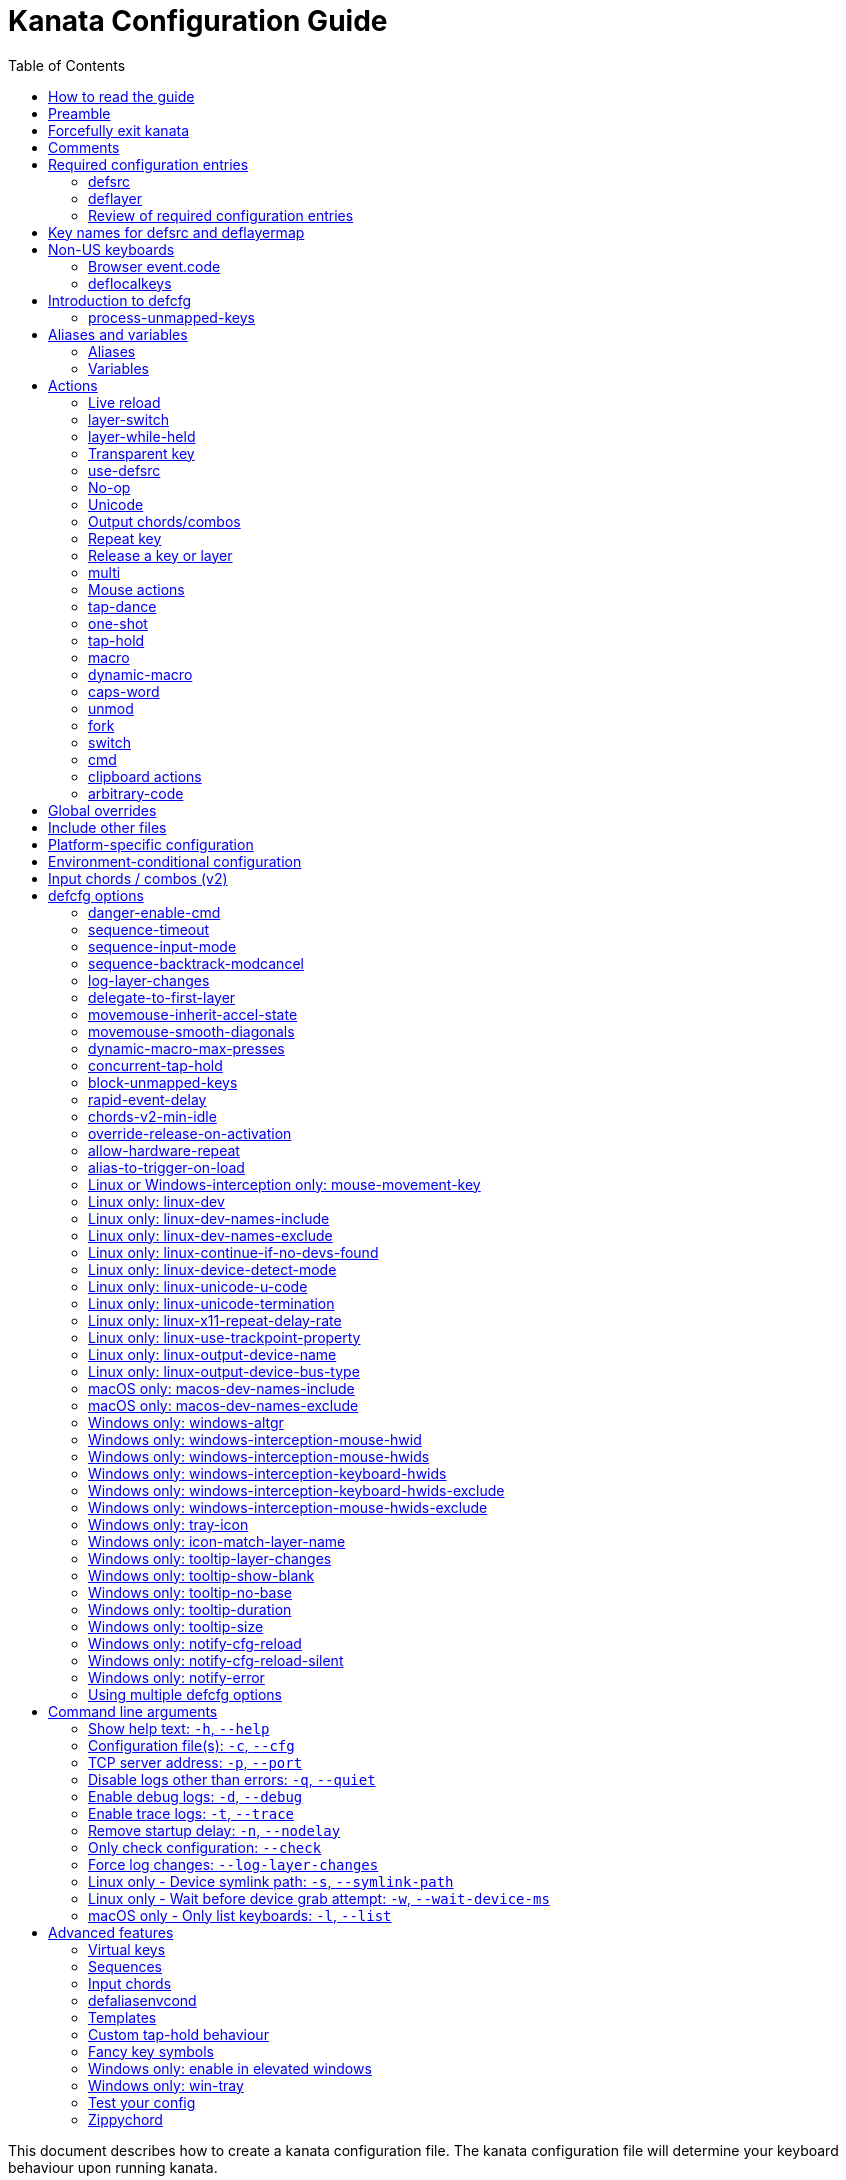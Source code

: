 = Kanata Configuration Guide
:last-update-label!:
ifndef::env-github[]
:toc: left
endif::[]
:stylesheet: config-stylesheet.css

This document describes how to create a kanata configuration file.
The kanata configuration file will determine your keyboard behaviour upon running kanata.

== How to read the guide

ifdef::env-github[]
See the triple bullet-lines at the upper right
to open or close a Table of Contents sidebar.

You may want to view the guide rendered to HTML.
https://jtroo.github.io/config.html[Link to guide].
endif::[]

The **Reference** sections are shorter
and are intended for reviewing how precisely to configure different sections.
The **Description** sections are longer
and contain more details such as advice, motivation, and examples.

The configuration guide you are reading
may have content not applicable to the version you are using.
See below for links to specific guide versions.

ifdef::env-github[]
* https://github.com/jtroo/kanata/blob/v1.9.0/docs/config.adoc[v1.9.0]
* https://github.com/jtroo/kanata/blob/v1.8.1/docs/config.adoc[v1.8.1]
* https://github.com/jtroo/kanata/blob/v1.8.0/docs/config.adoc[v1.8.0]
* https://github.com/jtroo/kanata/blob/v1.7.0/docs/config.adoc[v1.7.0]
* https://github.com/jtroo/kanata/blob/v1.6.1/docs/config.adoc[v1.6.1]
* https://github.com/jtroo/kanata/blob/v1.6.0/docs/config.adoc[v1.6.0]
endif::[]
ifndef::env-github[]
* link:/config-1.9.0.html[v1.9.0]
* link:/config-1.8.1.html[v1.8.1]
* link:/config-1.8.0.html[v1.8.0]
* link:/config-1.7.0.html[v1.7.0]
* link:/config-1.6.1.html[v1.6.1]
* link:/config-1.6.0.html[v1.6.0]
endif::[]

== Preamble

The configuration file uses S-expression syntax from Lisps. If you are not
familiar with any Lisp-like programming language, do not be too worried. This
document will hopefully be a sufficient guide to help you customize your
keyboard behaviour to your exact liking.

Useful terminology to learn early:
[cols="1,5"]
|===
| string
| A sequence of characters.
Optionally surrounded by quotes.
Examples: `backspace`, `"string with spaces and 1 number"`.

| list
| A sequence of strings or nested lists within round brackets.
List items are separated by any amount of whitespace characters,
or by round brackets.
Examples: `(lrld-num 1)`, `(tap-dance 200 (f1(unicode 😀)f2(unicode 🙂)))`.
|===

If you have any questions, confusions, suggestions, etc., feel free to
https://github.com/jtroo/kanata/discussions/new/choose[start a discussion]
or https://github.com/jtroo/kanata/issues/new/choose[file an issue].
If you have ideas for how to improve this document or any other part of the project,
please be welcome to make a pull request or file an issue.

== Forcefully exit kanata [[force-exit]]

Though this isn't configuration-related,
it may be important for you to know that pressing and holding all of the
three following keys together at the same time will cause kanata to exit:

- Left Control
- Space
- Escape

This mechanism works on the key input **before** any remappings done by kanata.

[[comments]]
== Comments

You can add comments to your configuration file. Comments are prefixed with two
semicolons. E.g:

[source]
----
;; This is a comment in a kanata configuration file.
;; Comments will be ignored and are intended for you to help understand your
;; own configuration when reading it later.
----

You can begin a multi-line comment block with `+#|+` and end it with `+|#+`:

[source]
----
#|
This is
a multi-line comment block
|#
----

[[required-configuration-entries]]
== Required configuration entries

[[defsrc]]
=== defsrc

**Reference**

Your configuration file must have exactly one `defsrc` list.
This defines the order of keys that the `+deflayer+` entries will operate on.

.Syntax:
[source]
----
(defsrc $key1 $key2 ... $keyN)
----

[cols="1,6"]
|===
| `$key`
| The name of a key. This can be a default key name or one defined in <<deflocalkeys>>.
When physically pressing this input key, the action defined
at the same order position on the active layer will activate.
|===

**Description**

The `defsrc` configuration entry defines which of your key inputs
will be processed by kanata and how the keys map to defined layers.
Keys excluded from `defsrc` will not be processed by Kanata
unless you have `process-unmapped-keys yes` in <<introduction-defcfg,defcfg>>.

Keys not processed by Kanata has implications on various actions.
For example:

- Pressing an excluded key will type a letter
while a prior `tap-hold` decision is still pending,
resulting in potentially incorrect results.
- Excluded keys do not trigger early activation
in actions such as `tap-hold-press` or `tap-dance`
- Excluded keys cannot be read by `fork` or `switch` logic.

The `defsrc` entry is treated as a long sequence.
The amount of whitespace (spaces, tabs, newlines) are not relevant.
You may use spaces, tabs, or newlines however you like
to visually format `defsrc` to your liking.

The primary source of all key names are the
`str_to_oscode` and `default_mappings` functions in
https://github.com/jtroo/kanata/blob/main/parser/src/keys/mod.rs[the source].
Please feel welcome to file an issue
if you're unable to find the key you're looking for.

An example `defsrc` containing the US QWERTY keyboard keys as an
approximately 60% keyboard layout:

.Example:
[source]
----
(defsrc
  grv  1    2    3    4    5    6    7    8    9    0    -    =    bspc
  tab  q    w    e    r    t    y    u    i    o    p    [    ]    \
  caps a    s    d    f    g    h    j    k    l    ;    '    ret
  lsft z    x    c    v    b    n    m    ,    .    /    rsft
  lctl lmet lalt           spc            ralt rmet rctl
)
----

Note that some keyboards have a Menu key instead of a right Meta key.
In this case you can use `menu` instead of `rmet`.

For non-US keyboards, see <<non-us-keyboards,the non-US keyboards section>>.

[[deflayer]]
=== deflayer

**Reference**

Your configuration file must have at least one `+deflayer+` entry. This defines
how each physical key mapped in `+defsrc+` behaves when kanata runs.

.Syntax:
[source]
----
(deflayer $layer-name $action1 $action2 ... $actionN)
----

[cols="1,5"]
|===
| `$layer-name`
| A string representing the layer name.
This name is used to reference this layer in other actions.

| `$action`
| The action that activates while this layer is active
when the corresponding `defsrc` input key is pressed.
|===

**Description**

A `+deflayer+` configuration entry is followed by the layer name then a list of
keys or actions. The usable key names are the same as in defsrc. Actions are
explained further on in this document. The whitespace story is the same as with
`+defsrc+`. The order of keys/actions in `+deflayer+` corresponds to the
physical key in the same sequence position defined in `+defsrc+`.

The first layer defined in your configuration file will be the starting layer
when kanata runs. Other layers can be temporarily activated or switched to
using actions.

An example `defsrc` and `deflayer` that remaps QWERTY to the Dvorak layout
would be:

.Example:
[source]
----
(defsrc
  grv  1    2    3    4    5    6    7    8    9    0    -    =    bspc
  tab  q    w    e    r    t    y    u    i    o    p    [    ]    \
  caps a    s    d    f    g    h    j    k    l    ;    '    ret
  lsft z    x    c    v    b    n    m    ,    .    /    rsft
  lctl lmet lalt           spc            ralt rmet rctl
)

(deflayer dvorak
  grv  1    2    3    4    5    6    7    8    9    0    [    ]    bspc
  tab  '    ,    .    p    y    f    g    c    r    l    /    =    \
  caps a    o    e    u    i    d    h    t    n    s    -    ret
  lsft ;    q    j    k    x    b    m    w    v    z    rsft
  lctl lmet lalt           spc            ralt rmet rctl
)
----

A <<windows-only-tray-icon,Windows tray menu build>> also allows specifying
layer icons in `+deflayer+` and `+deflayermap+` to show in the tray menu on layer activation,
see https://github.com/jtroo/kanata/blob/main/cfg_samples/tray-icon/tray-icon.kbd[example config]

==== deflayermap

**Reference**

An alternative method for defining a layer exists: `deflayermap`.
This method maps inputs to actions by defining input-output pairs,
ignoring `defsrc` entirely.

You will likely want to either enable <<process-unmapped-keys>>
or define most of your keyboard keys within <<defsrc>> when using `deflayermap`.
Otherwise many actions do not behave as intended.
See one of the links for more context.

.Syntax:
[source]
----
(deflayermap ($layer-name)
 $input1 $action1
 $input2 $action2
 ...
 $inputN $actionN)
----

[cols="1,5"]
|===
| `$layer-name`
| A string representing the layer name.
This name is used to reference this layer in other actions.

| `$input`
| The input key mapped to the corresponding output.

| `$action`
| The action that activates while this layer is active
when the corresponding input key is pressed.
|===

**Description**


The `deflayermap` variant has the advantage of terser configuration
when only a few keys on a layer need to be mapped.
When practicing a new configuration, the standard `deflayer` has an advantage
of looking more like a physical keyboard layout,
which may be helpful to some.

Within `deflayermap`, the very first item must be the layer name.
The layer name must be in parentheses unlike with `deflayer`.
After the layer name, the layer is configured via pairs of items:

* input key
* output action

An example complete configuration that maps Caps Lock to Escape is:

[source]
----
;; defsrc is still necessary
(defsrc)
(deflayermap (base-layer)
  caps esc)
----

The input key takes the same role as `defsrc` keys.
The output action takes the role that items in the normal `deflayer` have.

As special input names,
you can use one of `&#95;`, `&#95;&#95;`, or `&#95;&#95;&#95;` to map all
the keys that are not explicitly mapped in the layer,
e.g. in the example above, these affect keys other than `caps`.

[cols="1,6"]
|===
| `&#95;`
| Map all unmapped keys in this layer that are defined in `defsrc`.

| `&#95;&#95;`
| Map all unmapped keys in this layer that are not defined in `defsrc`.

| `&#95;&#95;&#95;`
| Map all unmapped keys in this layer.
|===

[[review-of-required-configuration-entries]]
=== Review of required configuration entries

If you're reading in order, you have now seen all of the required entries:

* `+defsrc+`
* `+deflayer+`

[[minimal-config]]
An example minimal configuration is:

[source]
----
(defsrc a b c)

(deflayer start 1 2 3)
----

This will make kanata remap your `a b c` keys to `1 2 3`. This is almost
certainly undesirable but is a valid configuration.

NOTE: Please have a read through link:https://github.com/jtroo/kanata/blob/main/docs/platform-known-issues.adoc[the known platform issues]
because they may have implications on what you should include/exclude in `defsrc`.
The Windows LLHOOK I/O mechanism has the most issues by far.

[[key-names]]
== Key names for defsrc and deflayermap

The source of truth for all default key names are the functions
`str_to_oscode` and `add_default_str_osc_mappings`
in the link:https://github.com/jtroo/kanata/blob/main/parser/src/keys/mod.rs[keys/mod.rs file].

https://www.toptal.com/developers/keycode[This online tool]
will also work for most keys to tell you the key name.
It will be shown as the `event.code` field in the web page
after you press the key.

[[non-us-keyboards]]
== Non-US keyboards

For non-US keyboard users, you may have some keys on your keyboard with characters
that are not allowed in `defsrc` by default, at least according to the symbol shown
on the physical keys.
The two sections below can help you understand how to remap all your keys.

=== Browser event.code

Ensure kanata and other key remapping programs are **not** running.
Then you can use https://www.toptal.com/developers/keycode[this online tool]
and press the key.
The `event.code` field tells you the key name to use in Kanata.
Alternatively, you can read through
https://www.w3.org/TR/uievents-code/[this reference].
Due to the lengthy key names,
you may want to use `deflayermap` if remapping using these key names.

IMPORTANT: On Windows, you should use either `kanata_winIOv2.exe`
or Interception when using key names according to the browser `event.code`.
The default `kanata.exe` does not do mappings according to the browser `event.code`
key names.

[[deflocalkeys]]
=== deflocalkeys

**Reference**

You can use `deflocalkeys` to define additional key names that can be
used in `defsrc`, `deflayer`, and anywhere else in the configuration.

.Syntax:
[source]
----
(deflocalkeys-$variant
  $key-name1 $key-number1
  $key-name2 $key-number2
  ...
  $key-nameN $key-numberN)
----

[cols="1,5"]
|===
| `$variant`
| One of: `win winiov2 wintercept linux macos`

| `$key-name`
| A key name of your choice that can be used in the rest of the configuration.

| `$key-number`
| A key number that varies based on the kanata variant you are using.
|===

Only one of each deflocalkeys-* variant is allowed. The variants that are not
applicable will be ignored, e.g. `deflocalkeys-linux` and `deflocalkeys-wintercept`
are both ignored when using the default Windows `kanata.exe` binary.

**Description**

The `deflocalkeys` configurations are not strictly necessary.
Their purpose is to help you match your physical keyboard's appearance
to your kanata configuration,
in the hopes it will be more readable and less confusing.
In the underlying hardware, all keyboard positions send the same scan codes
according to their position, regardless of what is printed on the key cap.
The scan code names are typically referred to by the corresponding US layout name.
It is the job of the operating system to translate the same scan code
to the correct outputs according to the configured locale and layout.

You can find configurations that others have made in
https://github.com/jtroo/kanata/blob/main/docs/locales.adoc[this document].
If you do not see your keyboard there and are not confident in using
the available tools,
please feel welcome to ask for help in a discussion or issue.
Please contribute to the document if you are able!

There are five variants of deflocalkeys:

- `deflocalkeys-win`
- `deflocalkeys-winiov2`
- `deflocalkeys-wintercept`
- `deflocalkeys-linux`
- `deflocalkeys-macos`

.Example:
[source]
----
(deflocalkeys-win
  ì 187
)

(deflocalkeys-winiov2
  ì 187
)

(deflocalkeys-wintercept
  ì 187
)

(deflocalkeys-linux
  ì 13
)

(deflocalkeys-macos
  ì 13
)

(defsrc
  grv  1    2    3    4    5    6    7    8    9    0    -    ì    bspc
)
----

The number used for a custom key represents the converted value for an OsCode in
base 10. This differs between Windows-hooks, Windows-interception, and Linux.

Running kanata with the `--debug` flag lets you read the correct number,
shown in parenthesis of `code` in the `KeyEvent` log lines.

It also possible to use native tools, as described below.

In Linux, `evtest` will give the correct number for the physical key you press.

In Windows using the default hook mechanism, the non-interception version of the
keyboard tester in the kanata repository will give the correct number
in the `code: <number>` section.
(https://github.com/jtroo/kanata/releases/tag/win-keycode-tester-v0.3.0[prebuilt binary])

In Windows uning `winIOv2`, the winIOv2 executable variant
will give the correct number in the `code: <number>` section.

In Windows using Interception, the interception version of the keyboard tester
will give the correct number i the `num: <number>` section.
Between the hook and interception versions, some
keys may agree but others may not; do be aware that they are **not** compatible!

However, Interception and winIOv2 should generally agree with each other.

Ideas for improving the user-friendliness of this system are welcome! As
mentioned before, please ask for help in an issue or discussion if needed, and
help with https://github.com/jtroo/kanata/blob/main/docs/locales.adoc[this document]
is very welcome so that future users can have an easier time 🙂.

[[introduction-defcfg]]
== Introduction to defcfg

Your configuration file may include a single `defcfg` entry.
The `defcfg` can be empty or omitted.
There are options that change kanata's behaviour,
but this introduction will introduce
only the most prevalent entry: `process-unmapped-keys`.
All other options can be found later in the <<optional-defcfg-options>> section.

.Example of an empty defcfg:
[source]
----
(defcfg)
----

[[process-unmapped-keys]]
=== process-unmapped-keys

The `process-unmapped-keys` option in `defcfg` is probably the most
generally impactful option.
Enabling this configuration makes kanata process keys
that are not defined in `defsrc`.
This might be useful
if you are only mapping a few keys in defsrc
instead of most of the keys on your keyboard.

By default, keys excluded from `defsrc` will not work in various scenarios.
Some examples:

- The early hold for prior `+tap-hold-press+` actions will not
- Prior `+one-shot+` actions will not be released
- `fork` and `switch` logic will not see the key

This option is disabled by default.
The reason this is not enabled by default
is because some keys may not work correctly if they are intercepted.
A known issue being AltGr/ralt/Right Alt; see <<windows-only-windows-altgr>>.

.Example:
[source]
----
(defcfg process-unmapped-keys yes)
(defcfg process-unmapped-keys (all-except lctl ralt))
----

== Aliases and variables[[aliases-and-vars]]

Before learning about actions,
it will be useful to first learn about aliases and variables.

[[aliases]]
=== Aliases

**Reference**

Using the `defalias` configuration entry, you can introduce a shortcut label
for an action.

.Syntax:
[source]
----
(defalias
  $alias-name1 $action1
  $alias-name2 $action2
  ...
  $alias-nameN $actionN)
----

[cols="1,5"]
|===
| `$alias-name`
| The chosen shortcut label for the action.
This shortcut label can be used in the rest of
the configuration by prefixing it with the `@`
character.

| `$action`
| The ouput action used wherever the alias name is referenced.
|===

**Description**

The `defalias` entry reads pairs of items in a sequence
where the first item in the pair is the alias name and the second item is the
action it can be substituted for.

A list is a sequence of strings
or nested lists separated by whitespace,
surrounded by parentheses.
All of the configuration entries we've looked at so far are lists;
`defalias` is where we'll first see nested lists in this guide.

.Example:
[source]
----
(defalias
  ;; tap for caps lock, hold for left control
  cap (tap-hold 200 200 caps lctl)
)
----

This alias can be used in `deflayer` as a substitute for the long action. The
alias name is prefixed with `@` to signify that it's an alias as opposed to a
normal key.

[source]
----
(deflayer example
  @cap a s d f
)
----

You may have multiple `defalias` entries and multiple aliases within a single
`defalias`. Aliases may also refer to other aliases that were defined earlier
in the configuration file.

.Example:
[source]
----
(defalias one (tap-hold 200 200 caps lctl))
(defalias two (tap-hold 200 200 esc lctl))
(defalias
  three C-A-del ;; Ctrl+Alt+Del
  four (tap-hold 200 200 @three ralt)
)
----

You can choose to put actions without aliasing them right into `deflayer`.
However, for long actions it is recommended not to do so to keep a nice visual
alignment. Visually aligning your `deflayer` entries will hopefully make your
configuration file easier to read.

.Example:
[source]
----
(deflayer example
  ;; this is equivalent to the previous deflayer example
  (tap-hold 200 200 caps lctl) a s d f
)
----

[[variables]]
=== Variables

**Reference**

Using the `defvar` configuration entry,
you can introduce a shortcut label for an arbitrary string or list.

.Syntax:
[source]
----
(defvar
  $var-name1 $var-value1
  $var-name2 $var-value2
  ...
  $var-nameN $var-valueN)
----

[cols="1,5"]
|===
| `$var-name`
| The chosen shortcut label for the string or list.
This shortcut label can be used in the rest of the
configuration by prefixing it with `$`.

| `$var-value`
| An arbitrary string or list that will be substituted
wherever the variable is used.

|===

**Description**

Unlike an alias, a variable does not need to be a valid standalone action.
In other words,
a variable can be used as components of actions.

The most common use case is to define common number strings
for actions such as `tap-hold`, `tap-dance`, and `one-shot`.

Similar to how `defalias` works,
`defvar` reads pairs of items in a sequence
where the first item in the pair is the variable name
and the second item is a string or list.
Variables are allowed to refer to previously defined variables.

Variables can be used to substitute most values.
Some notable exceptions are:

- variables cannot be used in `defcfg`, `defsrc`, or `deflocalkeys`
- variables cannot be used to substitute an action name

Variables are referred to by prefixing their name with `$`.

.Example:
[source]
----
(defvar
  tap-repress-timeout   100
  hold-timeout  200
  tt $tap-repress-timeout
  ht $hold-timeout
)

(defalias
  th1 (tap-hold $tt $ht caps lctl)
  th2 (tap-hold $tt $ht spc  lsft)
)
----

[[concat-in-defvar]]
==== concat in defvar

Within the second item of `defvar`,
a list that begins with the special keyword `concat` will concatenate all
subsequent items in the list together into a single string value.
Without using `concat`, lists are saved as-is.

.Example:
[source]
----
(defvar
  rootpath "/home/myuser/mysubdir"
  ;; $otherpath will be the string: /home/myuser/mysubdir/helloworld
  otherpath (concat $rootpath "/helloworld")
)
----

[[actions]]
== Actions

The actions kanata provides are what make it truly customizable.
This section explains the available actions.

[[live-reload]]
=== Live reload

**Reference**

Live reload variants:

[cols="1,5"]
|===
| `lrld`
| String action that live-reloads the currently-used configuration file.

| `lrld-next`
| String action that live-reloads the configuration file specified
consecutively later in the command line order.
Cycles to the first-specified file
if currently using the last file specified.

| `lrld-prev`
| String action that live-reloads the configuration file specified
consecutively earlier in the command line order.
Cycles to the last-specified file
if currently using the first file specified.

| `(lrld-num $n)`
| List action that live-reloads the n'th file
as specified in the command line order.
The first file specified is `n=1`.
|===

Live reload does not read or apply changes to device-related configurations.
Examples of device-related configurations:
`linux-dev`, `macos-dev-names-include`, `linux-use-trackpoint-property`,
`windows-only-windows-interception-keyboard-hwids`.

**Description**

You can put the `+lrld+` action onto a key to live reload your configuration file.
If kanata can't parse the file,
the previous configuration will continue to be used.
When live reload is activated,
the active kanata layer will be the first `deflayer` defined in the configuration.

.Example:
[source]
----
(deflayer has-live-reload
  lrld a s d f
)
----

There are variants of `lrld`: `lrld-prev` and `lrld-next`. These will cycle
through different configuration files that you specify on kanata's startup.
The first configuration file specified will be the one loaded on startup.
The prev/next variants can be used with shortened names of `lrpv` and `lrnx` as
well.

Another variant is the list action `lrld-num`.
This reloads the configuration file specified by the number,
according to the order that the configuration file arguments
are passed into kanata's startup command.

.Example:
[source]
----
(deflayer has-live-reloads
  lrld lrpv lrnx (lrld-num 3)
)
----

Example specifying multiple config files in the command line:

[source]
----
kanata -c startup.cfg -c 2nd.cfg -c 3rd.cfg
----

Given the above startup command,
activating `(lrld-num 2)` would reload the `2nd.cfg` file.


[[layer-switch]]
=== layer-switch

**Reference**

A list action that changes the active base layer.

.Syntax:
[source]
----
(layer-switch $layer-name)
----

[cols="1,5"]
|===
| `$layer-name`
| Layer name to switch to.
|===


**Description**

This action allows you to switch to another "base" layer.
This is permanent until a `layer-switch` to another layer is activated.
The concept of a base layer makes more sense
when looking at the next action: `layer-while-held`.

This action accepts a single subsequent string which must be a layer name
defined in a `deflayer` entry.

.Example:
[source]
----
(defalias dvk (layer-switch dvorak))
----

[[layer-while-held]]
=== layer-while-held

**Reference**

A list action that changes the active layer while the key is held.

.Syntax:
[source]
----
(layer-while-held $layer-name)
----

[cols="1,5"]
|===
| `$layer-name`
| Layer name to activate while key is held.
|===

**Description**

This action allows you to temporarily change to another layer while the key
remains held. When the key is released, you go back to the currently active
"base" layer.

This action accepts a single subsequent string which must be a layer name
defined in a `deflayer` entry.

.Example:
[source]
----
(defalias nav (layer-while-held navigation))
----

You may also use `layer-toggle` in place of `layer-while-held`; they behave
exactly the same. The `layer-toggle` name is slightly shorter but is a bit
inaccurate with regards to its meaning.

[[transparent-key]]
=== Transparent key

**Reference**

[cols="1,5"]
|===
| `+_+`
| String action that activates the action of the layer "underneath" the active one.
|===

**Description**

If you use a single underscore for a key `+_+` then it acts as a "transparent"
key in a `+deflayer+`. The behaviour depends if `+_+` is on a base layer or a
while-held layer. When `+_+` is pressed on the active base layer, the key will
default to the corresponding `defsrc` key. If `+_+` is pressed on the active
while-held layer, the base layer's behaviour will activate.

[[use-defsrc]]
=== use-defsrc

**Reference**

[cols="1,6"]
|===
| `use-defsrc`
| String action that outputs the corresponding `defsrc` input key.
|===

**Description**

A similar concept to transparent key is the `+use-defsrc+` action.
When activated, the underlying `defsrc` key will be the output action.

.Example:
[source]
----
(defsrc a b c d)
(defalias src use-defsrc)
(deflayer remap-only-c-to-d
  _ _ d @src)
----

[[no-op]]
=== No-op

**Reference**

[cols="1,6"]
|===
| `XX`
| String action that will output nothing.
|===

**Description**

You may use the action `+XX+` as a "no operation" key, meaning pressing the key
will do nothing. This might be desirable in place of a transparent key on a
layer that is not fully mapped so that a key that is intentionally not mapped
will do nothing as opposed to typing a letter.

Alternatively you can use `+✗+` `+∅+` `+•+` to mean no-op.

.Example:
[source]
----
(deflayer contains-no-ops
  XX ✗ ∅ •)
----

[[unicode]]
=== Unicode

**Reference**

List action that outputs a single unicode codepoint.
The unicode codepoint will not be repeatedly typed if you hold the key down.

.Syntax:
[source]
----
(unicode $unicode-codepoint)
----

[cols="1,4"]
|===
| `$unicode-codepoint`
| One unicode codepoint.
Be warned that many emojis/glyphs/graphemes
are composed of multiple codepoints.
|===

**Description**

NOTE: The <<clipboard-actions>> may output unicode characters more consistently.

The `+unicode+` (or `+🔣+`) action accepts a single unicode character (but not
a composed character, so 🤲, but not 🤲🏿),
or a single unicode number prefixed with `U+`.
For example, both of these actions are the same:
- `(unicode 🚆)`
- `(unicode U+1F686)`

If you want to output a glyph that is composed of multiple codepoints,
you can use <<macro>> with multiple `unicode` actions.

You may use a unicode character as an alias if desired or in its simplified form `+🔣😀+`
(vs the usual `+(🔣 😀)+`).

NOTE: The unicode action may not be correctly accepted by the active
application.

NOTE: If using Linux, make sure to look at the
<<linux-only-linux-unicode-u-code,unicode behaviour customization>> in defcfg.
Furthermore, on Wayland the unicode mechanism may be broken entirely.
On Wayland you can install then use the `wtype` program,
using <<cmd, cmd>> to execute it.
For example: `(cmd wtype á)`

.Example:
[source]
----
(defalias
  sml (unicode 😀)
  😀 (🔣 😀)
  🙁 (unicode 🙁)
)
(deflayer has-happy-sad
  @sml @🙁 @😀 🔣😀 d f
)
----

If you want output parentheses `+( )+` via unicode you can quote them.

.Example with parentheses
[source]
----
(defalias
  lp (unicode "(")
  rp (unicode ")")
)
----

If you want to output double quotes via unicode
you need a special quoting syntax.

.Example use of double-quote within a string
[source]
----
(defalias
  dq (unicode r#"""#)
)
----

[[output-chordscombos]]
=== Output chords/combos

**Reference**

Prefixing a known key name with the following strings
will output the key alongside the specified modifier.
Multiple prefixes can be combined to add more modifiers
to the same key output.
Duplicate prefixes are not allowed.

[cols="1,6"]
|===
| `+C-+`
| Left Control

| `+RC-+`
| Right Control

| `+A-+`
| Left Alt

| `+RA-+`
| Right Alt, also known as AltGr

| `+AG-+`
| Also means Right Alt/AltGr

| `+S-+`
| Left Shift

| `+RS-+`
| Right Shift

| `+M-+`
| Left Meta

| `+RM-+`
| Right Meta
|===

A special behaviour of output chords is that if another key is pressed,
all of the chord keys will be released
before the newly pressed key action activates.
The modifier keys are often not desired for subsequent actions
and without this behaviour,
rapid typing can result in undesired modified key presses.
If you want keys to remain pressed, use <<multi>> instead.

**Description**

You may want to remap a key to automatically be pressed in combination with
modifiers such as Control or Shift.
Output chords are a way for you to achieve this.

Output chords are typically used do one-off actions such as:

- type a symbol, e.g. `S-1` to output `!` for the US layout.
- type an accented character,
e.g. `RA-a` to output `á` for the US international layout.
- do a special action like `C-c` to send `SIGTERM` in the terminal

It should be noted that output chords are not usable in all configuration items.
If you get an unknown key error where you expected an output chord to be usable,
you must split the output chord into its component keys.
For example, `+(unmod C-l)+` is an error;
instead you should use `+(unmod lctl l)+`.

The output chord prefix strings are:

* `+C-+`: Left Control (also `+‹⎈+` `+‹⌃+` or without the `+‹+` side indicator)
* `+RC-+`: Right Control (also `+⎈›+` `+⌃›+`)
* `+A-+`: Left Alt (also `+‹⎇+` `+‹⌥+` or without the `+‹+` side indicator))
* `+RA-+`: Right Alt, a.k.a. AltGr (also `+AG+` `+⎇›+` `+⌥›+`)
* `+S-+`: Left Shift (also `+‹⇧+` or without the `+‹+` side indicator))
* `+RS-+`: Right Shift (also `+⇧›+`)
* `+M-+`: Left Meta, a.k.a. Windows, GUI, Command, Super (also `+‹⌘+` `+‹❖+` `+‹◆+` or without the `+‹+` side indicator))
* `+RM-+`: Right Meta (also `+⌘›+` `+❖›+` `+◆›+`)

.Example:
[source]
----
(defalias
  ;; Type exclamation mark (US layout)
  ex! S-1
  ;; Ctrl+C: send SIGINT to a Linux terminal program
  int C-c
  ;; Win+Tab: open Windows' Task View
  tsk M-tab
  ;; Ctrl+Shift+(C|V): copy or paste from certain terminal programs
  cpy C-S-c
  pst C-S-v
)
----

[[repeat-key]]
=== Repeat key

**Reference**

[cols="1,5"]
|===
| `rpt`
| String action that outputs the single most-recently typed key.

| `rpt-any`
| String action that outputs the most-recently outputted action.
|===

**Description**

The action `+rpt+` repeats the most recently typed key. Holding down this key
will not repeatedly send the key. The intended use case is to be able to use a
different finger or even thumb key to repeat a typed key, as opposed to
double-tapping a key.

.Example:
[source]
----
(deflayer has-repeat
  rpt a s d f
)
----

The `rpt` action only repeats the last key output.
For example, it won't output a chord like `ctrl+c`
if the previous key pressed was `C-c`.
The `rpt` action will only output `c` in this case.

There is a variant `rpt-any`
which will repeat any previous action
and would output `ctrl+c` in the example case.

----
(deflayer has-repeat-any
  rpt-any a s d f
)
----

[[release-a-key-or-layer]]
=== Release a key or layer

**Reference**

[cols="1,2"]
|===
| `(release-key $key)`
| List action that releases the defined key from output actions.
Notably this does not act on key inputs.

| `(release-layer $layer-name)`
| List action that releases `layer-while-held` activations
for the given layer name.
|===

**Description**

You can release a held key or layer via these actions:

* `release-key` or `key↑`: release a key, accepts `defsrc` compatible names
* `release-layer` or `layer↑`: release a while-held layer

A lower-level detail of these actions is that they operate on output states
as opposed to virtually releasing an input key.
This does have some practical significance.
For example, if the action `(macro-repeat a 50)` were on the `a` key,
activating `(release-key a)` will not stop the repeating macro.

An example practical use case for `release-key` is seen in the `multi` section
directly below.

There is currently no known practical use case for
`release-layer`, but it exists nonetheless.

[[multi]]
=== multi

**Reference**

Activate multiple actions in sequence.

.Syntax:
[source]
----
(multi $action1 $action2 ... $actionN)
----

[cols="1,3"]
|===
| `$action`
| An output action.
|===

**Description**

The `+multi+` action executes multiple keys or actions in order but also
simultaneously. It accepts one or more actions.

An example use case is to press the "Alt" key while also activating another
layer.

In the example below, holding the physical "Alt" key will result in a held
layer being activated while also holding "Alt" itself. The held layer operates
nearly the same as the standard keyboard, so for example the sequence (hold
Alt)+(Tab+Tab+Tab) will work as expected. This is in contrast to having a layer
where `tab` is mapped to `A-tab`, which results in repeated press+release of
the two keys and has different behaviour than expected. Some special keys will
release the "Alt" key and do some other action that requires "Alt" to be
released. In other words, the "Alt" key serves a dual purpose of still
fulfilling the "Alt" key role for some button presses (e.g. Tab), but also as a
new layer for keys that aren't typically used with "Alt" to have added useful
functionality.

[source]
----
(defalias
  atl (multi alt (layer-while-held alted-with-exceptions))
  lft (multi (release-key alt) left) ;; release alt if held and also press left
  rgt (multi (release-key alt) rght) ;; release alt if held and also press rght
)

(defsrc
  alt  a    s    d    f
)

(deflayer base
  @atl _    _    _    _
)

(deflayer alted-with-exceptions
  _    _    _    @lft @rgt
)
----

WARNING: This action can sometimes behave in surprising ways
with regards to simultaneity and order of actions.
For example, an action like `(multi sldr ')` will not behave as expected.
Due to implementation details, `sldr` will activate after the `'`
even though it is listed before.
This example could instead be written as `(macro sldr 10 ')`,
and that would work as intended.
It is recommended to avoid `multi` if it can be replaced
with a different action like `macro` or an output chord.

==== reverse-release-order

**Reference**

String item that can be used inside of `(multi ...)`
to reverse the release order of any keys that were pressed
as part of `multi`.

.Syntax:
[source]
----
(multi ... reverse-release-order)
----

**Description**

Within `multi` you can use include `reverse-release-order`
to do what the action states: reverse the typical release order from
if you have multiple keys in multi.

For example, pressing then releasing a key with the action:
`(multi a b c)` would press a b c in the stated order
and then release a b c in the stated order.
Changing it to `(multi a b c reverse-release-order)`
would press a b c in the stated order
and then release c b a in the stated order.

.Example:
[source]
----
(defalias
  S-a-reversed (multi lsft a reverse-release-order)
)
----

[[mouse-actions]]
=== Mouse actions

You can click the left, middle, and right buttons using kanata actions, do
vertical/horizontal scrolling, and move the mouse.

[[mouse-buttons]]
==== Mouse buttons

**Reference**

You can activate mouse actions with the string actions below.

[cols="1,5"]
|===
| `mlft`
| Hold left mouse button.

| `mmid`
| Hold middle mouse button.

| `mrgt`
| Hold right mouse button.

| `mfwd`
| Hold forward mouse button.

| `mbck`
| Hold backward mouse button.

| `mltp`
| Tap left mouse button.

| `mmtp`
| Tap middle mouse button.

| `mrtp`
| Tap right mouse button.

| `mftp`
| Tap forward mouse button.

| `mbtp`
| Tap backward mouse button.
|===

In Linux and Windows-Interception,
the hold actions can be used within `defsrc` and `deflayermap`
to remap mouse buttons like keyboard keys.

**Description**

The mouse button actions are:

* `mlft`: left mouse button
* `mmid`: middle mouse button
* `mrgt`: right mouse button
* `mfwd`: forward mouse button
* `mbck`: backward mouse button

The mouse button will be held while the key mapped to it is held.
Using Linux and Windows-Interception,
the above actions are also usable in `defsrc`
to enable remapping specified mouse actions in your layers,
like you would with keyboard keys.

If there are multiple mouse click actions within a single multi action, e.g.

`+(multi mrgt mlft)+`

then all the buttons except the last will be clicked then unclicked. The last
button will remain held until key release. In the example above, pressing then
releasing the key mapped to this action will result in the following event
sequence:

. press key mapped to `+multi+`
. click right mouse button
. unclick right mouse button
. click left mouse button
. release key mapped to `+multi+`
. release left mouse button

There are variants of the standard mouse buttons which "tap" the button. Rather
than holding the button while the key is held, a mouse click will be
immediately followed by the release. Nothing happens when the key is released.
The actions are as follows:

* `mltp`: tap left mouse button
* `mmtp`: tap middle mouse button
* `mrtp`: tap right mouse button
* `mftp`: tap forward mouse button
* `mbtp`: tap bacward mouse button

[[mouse-wheel]]
==== Mouse wheel

**Reference**

The `mwheel-*` actions allow you to emulate a mouse wheel.
Holding the action will repeatedly scroll
according to the action configuration.

.Syntax:
[source]
----
(mwheel-$variant $interval $distance)
----

[cols="1,4"]
|===
| `$variant`
| One of `up down left right` representing the scroll direction to use.

| `$interval`
| Number of milliseconds between scroll actions.

| `$distance`
| Distance to travel per activation.
The number `120` represents a complete notch on
standard resolution mice and in some environments,
120 or a multiple of it should be what is used.
|===

You may use these key names within `defsrc`
to remap scroll events as if they were keys,
corresponding to up, down, left, right respectively:
`mwu`, `mwd`, `mwl`, `mwr`.

**Description**

The mouse wheel actions are:

* `mwheel-up` or `🖱☸↑`: vertical scroll up
* `mwheel-down` or `🖱☸↓`: vertical scroll down
* `mwheel-left` or `🖱☸←`: horizontal scroll left
* `mwheel-right` or `🖱☸→`: horizontal scroll right

All of these actions accept two number strings. The first is the interval
(unit: ms) between scroll actions. The second number is the distance
(unit: arbitrary). In both Windows and Linux, 120 distance units is equivalent
to a notch movement on a physical wheel. You can play with the parameters to
see what feels correct to you. Both numbers must be in the range [1,65535].

NOTE: In Linux, not all desktop environments support the `REL_WHEEL_HI_RES` event.
If this is the case for yours,
it will likely be a better experience to use a distance value that is a multiple of 120.

On Linux and Interception, you can also choose to read from a mouse device.
When doing so, using the `mwu`, `mwd`, `mwl`, `mwr` key names in `defsrc`
allow you to remap the mouse scroll up/down/left/right actions like you would
with keyboard keys.

NOTE: If you are using a high-resolution mouse in Linux,
only a full "notch" of the scroll wheel will activate the action.

NOTE: If you are using a high-resolution mouse with Interception,
you will probably get way more events than you intended.

[[mouse-movement]]
==== Mouse movement

**Reference**

The `movemouse-*` actions allow you to move the mouse cursor.
Holding the action will repeatedly move the cursor
according to the configuration.

.Syntax:
[source]
----
(movemouse-$variant $interval $distance)
----

[cols="1,4"]
|===
| `$variant`
| One of `up down left right` representing the direction to move.

| `$interval`
| Number of milliseconds between move activations.

| `$distance`
| Distance to travel per activation in unit of pixels.
|===

There is a move mouse variant that increases distance per activation
at a constant rate until a maximum is reached.

.Syntax:
[source]
----
(movemouse-accel-$variant $interval $acceleration-time $min $max)
----

[cols="1,4"]
|===
| `$variant`
| One of `up down left right` representing the direction to move.

| `$interval`
| Number of milliseconds between move activations.

| `$acceleration-time`
| Number of milliseconds until max distance per activation is reached.

| `$min`
| Initial distance to travel per activation in unit of pixels.

| `$max`
| Maximum distance to travel per activation in unit of pixels.
|===

**Description**

The mouse movement actions are:

* `movemouse-up` or `🖱↑`
* `movemouse-down` or `🖱↓`
* `movemouse-left` or `🖱←`
* `movemouse-right` or `🖱→`

Similar to the mouse wheel actions, all of these actions accept two number strings.
The first is the interval (unit: ms) between movement actions and the second number
is the distance (unit: pixels) of each movement.

The following are variants of the above mouse movements that apply linear mouse
acceleration from the minimum distance to the maximum distance as the mapped key is held.

* `movemouse-accel-up` or `🖱accel↑`
* `movemouse-accel-down` or `🖱accel↓`
* `movemouse-accel-left` or `🖱accel←`
* `movemouse-accel-right` or `🖱accel→`

All these actions accept four number strings. The first number is the
interval (unit: ms) between movement actions. The second number is the time it
takes (unit: ms) to linearly ramp up from the minimum distance to the maximum
distance. The third and fourth numbers are the minimum and maximum distances
(unit: pixels) of each movement.

There is a toggable defcfg option related to `movemouse-accel` - <<movemouse-inherit-accel-state>>. You might want to enable it, especially if you're coming from QMK.

[[set-mouse]]
==== Set absolute mouse position

The action `setmouse` or `set🖱` sets the absolute mouse position.

WARNING: This is only supported in Windows right now.
For an interesting keyboard-centric mouse solution in Linux,
try looking at
https://github.com/rvaiya/warpd[warpd].

This list action takes two parameters which are `x` and `y` positions
of the absolute movement.
The values go from 0,0 which is the upper-left corner of the screen
to 65535,65535 which is the lower-right corner of the screen.
If you have multiple monitors,
`setmouse` treats them all as a single large screen.
This can make it a little confusing for how to set the `x, y` values
to get the positions that you want.
Experimentation will be needed.

[[mouse-speed]]
==== Modify the speed of mouse movements

The action `movemouse-speed` or `🖱speed` modifies the speed at which `movemouse` and
`movemouse-accel` function at runtime. It does this by expanding or shrinking
`min_distance` and `max_distance` while the action key is pressed.

This action accepts one number (unit: percentage) by which the
mouse movements will be accelerated.

WARNING: Due to the nature of pixels being whole numbers, some values such as
33 may not result in an exact third of the distance.

.Example:
[source]
----
(defalias
  fst (movemouse-speed 200)
  slw (movemouse-speed 50)
)
----

[[mouse-all-actions-example]]
==== Mouse all actions example

[source]
----
(defalias
  mwu (mwheel-up 50 120)
  mwd (mwheel-down 50 120)
  mwl (mwheel-left 50 120)
  mwr (mwheel-right 50 120)

  ms↑ (movemouse-up 1 1)
  ms← (movemouse-left 1 1)
  ms↓ (movemouse-down 1 1)
  ms→ (movemouse-right 1 1)

  ma↑ (movemouse-accel-up 1 1000 1 5)
  ma← (movemouse-accel-left 1 1000 1 5)
  ma↓ (movemouse-accel-down 1 1000 1 5)
  ma→ (movemouse-accel-right 1 1000 1 5)

  sm (setmouse 32228 32228)

  fst (movemouse-speed 200)
)

(deflayer mouse
  _    @mwu @mwd @mwl @mwr _    _    _    _    _    @ma↑ _    _    _
  _    pgup bck  _    fwd  _    _    _    _    @ma← @ma↓ @ma→ _    _
  _    pgdn mlft _    mrgt mmid _    mbck mfwd _    @ms↑ _    _
  @fst _    mltp _    mrtp mmtp _    mbtp mftp @ms← @ms↓ @ms→
  _    _    _              _              _    _    _
)
----

[[tap-dance]]
=== tap-dance

**Reference**

The `tap-dance` action allows performing different actions
based on number of consecutive taps of the same key.

.Syntax:
[source]
----
(tap-dance $timeout $action-list)
----

[cols="1,4"]
|===
| `$timeout`
| Number of milliseconds after which the tap-dance ends.

| `$action-list`
| A list of actions that can be selected, ordered by number of taps.
|===

The `tap-dance-eager` variant will eagerly perform actions.
Use of `macro` and `bspc` can help to backtrack for the 2nd tap onwards.

.Syntax:
[source]
----
(tap-dance-eager $timeout $action-list)
----

**Description**

The `+tap-dance+` action allows repeated tapping of a key to result in
different actions. It is followed by a timeout (unit: ms) and a list
of keys or actions. Each time the key is pressed, its timeout will reset. The
action will be chosen if one of the following events occur:

* the timeout expires
* a different key is pressed
* the key is repeated up to the final action

You may put normal keys or other actions in `+tap-dance+`.

.Example:
[source]
----
(defalias
  ;; 1 tap : "A" key
  ;; 2 taps: Control+C
  ;; 3 taps: Switch to another layer
  ;; 4 taps: Escape key
  td (tap-dance 200 (a C-c (layer-switch l2) esc))
)
----

There is a variant of `tap-dance` with the name `tap-dance-eager`. The variant
is parsed identically but the difference is that it will activate every
action in the sequence as the taps progress.

In the example below, repeated taps will, in order:

1. type `a`
2. erase the `a` and type `bb`
3. erase the `bb` and type `ccc`

[source]
----
(defalias
  td2 (tap-dance-eager 500 (
    (macro a) ;; use macro to prevent auto-repeat of the key
    (macro bspc b b)
    (macro bspc bspc c c c)
  ))
)
----

[[one-shot]]
=== one-shot

**Reference**

Activate keys or layers for a time without keeping the input key held,
for one subsequent key.
Activating other one-shot actions,
while one or more are already active,
will reset the timeout,
and overlap the one-shot actions.


.Syntax:
[source]
----
($one-shot-variant $timeout $action)
----

Values for `$variant`:
[cols="1,3"]
|===
| `one-shot-press`
| End on the first press of another key.
This is also the variant selected by the name `one-shot`.

| `+one-shot-release+`
| End on the first release of a newly pressed key.

| `+one-shot-press-pcancel+`
| End on the first press of another key
  or on re-press of another active one-shot key

| `+one-shot-release-pcancel+`
| End on the first release of a newly pressed key
  or on re-press of another active one-shot key.
|===

Other items:
[cols="1,3"]
|===
| `$timeout`
| Number of milliseconds after which
if not deactivated due to user input,
one-shot will deactivate on its own.

| `$action`
| Layer action, key, or output chord.
|===

**Description**

The `+one-shot+` action is similar to "sticky keys", if you know what that is.
This activates an action or key until either the timeout expires or a different
key is used. The `+one-shot+` action must be followed by a timeout (unit:
ms) and another key or action.

Some of the intended use cases are:

* press a modifier for exactly one following key press
* switch to another layer for exactly one following key press

If a `+one-shot+` key is held then it will act as the regular key. E.g. holding
a key assigned with `+@os2+` in the example below will keep Left Shift held for
every key, not just one, as long as it's still physically pressed.

Pressing multiple `+one-shot+` keys in a row within the timeout will combine
the actions of those keys and reset the timeout to the value of the most
recently pressed `+one-shot+` key.

There are four variants of the `+one-shot+` action:

- `+one-shot-press+` or `+one-shot↓+`:
  end on the first press of another key
- `+one-shot-release+` or `+one-shot↑+`:
  end on the first release of another key
- `+one-shot-press-pcancel+` or `+one-shot↓⤫+`:
  end on the first press of another key
  or on re-press of another active one-shot key
- `+one-shot-release-pcancel+` or `+one-shot↑⤫+`:
  end on the first release of another key
  or on re-press of another active one-shot key

It is important to note that the first activation of a one-shot key
determines the behaviour with regards to the 4 variants
for all subsequent one-shot key activations,
even if a following one-shot key has a different configuration
than the initial key pressed.

The default name `+one-shot+` corresponds to `+one-shot-press+`.

NOTE: When using one-shot with keys that will trigger defoverrides,
you will likely want to adjust <<override-release-on-activation>> to yes in `defcfg`.

.Example:
[source]
----
(defalias
  os1 (one-shot 500 (layer-while-held another-layer))
  os2 (one-shot-press 2000 lsft)
  os3 (one-shot-release 2000 lctl)
  os4 (one-shot-press-pcancel 2000 lalt)
  os5 (one-shot-release-pcancel 2000 lmet)
)
----

[[one-shot-pause-processing]]
==== one-shot-pause-processing

**Reference**

Pause `one-shot` processing of new input keypresses for a time,
to allow actions that are not intended to consume `one-shot`
to take place.

.Syntax:
[source]
----
(one-shot-pause-processing $time)
----

[cols="1,5"]
|===
| `time`
| Number of milliseconds to ignore processing.
Something notable is that one virtual key press or releas
(tap is a separate press and subsequent release)
will take 1ms to process.
If using virtual keys this number must be larger
than the number of virtual key events that are taking place.
|===

**Description**

The `one-shot-pause-processing` list action allows you to pause the
key press processing of one-shot activations.
An example of when this is useful the following sequence:

- Activate a layer-while-held
- Activate a one-shot action on that layer
- Release the layer-while-held key, which has an `(on-release ...)` action
  associated with it.
- The on-release action is not intended to consume one-shot activations

In the scenario above, by default the on-release activation
would trigger deactivation of one-shot;
thus the pause processing action must be used to stop this from happening.

[[tap-hold]]
=== tap-hold

WARNING: The `tap-hold` action and all variants can behave unexpectedly on Linux
with respect to repeat of antecedent key presses.
The full context is in https://github.com/jtroo/kanata/discussions/422[discussion #422].
In brief, the workaround is to use `tap-hold` inside of <<multi,multi>>,
combined with another key action that behaves as a no-op like `f24`. +
Example: `(multi f24 (tap-hold ...))`.
If multiple `tap-hold` actions may be pressed subsequently,
all using the `f24` workaround,
you may need to release the `f24` within the same `multi`
to avoid repeats from one double-tapped `tap-hold` action
followed by another, different `tap-hold` action.
Example:
`(defvirtualkeys relf24 (release-key f24)) ... (multi f24 (tap-hold ...) (macro 5 (on-press tap-vkey relf24)))`

**Reference**

The `tap-hold` action lets you activate different actions
depending it a key is tapped or held.

.Syntax:
[source]
----
(tap-hold $tap-repress-timeout $hold-timeout $tap-action $hold-action)
----

[cols="1,4"]
|===
| `$tap-repress-timeout`
| Number of milliseconds for the window that a tap into re-press with hold
results in the `$tap-action` being held.

| `$hold-timeout`
| Number of milliseconds after which the `$hold-action` activates.
Releasing the key before this elapses
results in `$tap-action` activating.

| `$tap-action`
| Action to activate when the input is determined to be a "tap".

| `$hold-action`
| Action to activate when the input is determined to be a "hold".
|===

.Variants:
----
(tap-hold-press $tap-repress-timeout $hold-timeout $tap-action $hold-action)
(tap-hold-release $tap-repress-timeout $hold-timeout $tap-action $hold-action)
(tap-hold-press-timeout $tap-repress-timeout $hold-timeout $tap-action $hold-action $timeout-action)
(tap-hold-release-timeout $tap-repress-timeout $hold-timeout $tap-action $hold-action $timeout-action [?reset-timeout-on-press])
(tap-hold-release-keys $tap-repress-timeout $hold-timeout $tap-action $hold-action $tap-keys)
(tap-hold-except-keys $tap-repress-timeout $hold-timeout $tap-action $hold-action $tap-keys)
----

[cols="1,2"]
|===
| `tap-hold-press`
| Activate `$hold-action` early if held and another input key is pressed.

| `tap-hold-release`
| Activate `$hold-action` early if held and another input key is pressed and released.

| `tap-hold-press-timeout`
| Activate `$hold-action` if held and another input key is pressed.
If the defined timeout elapses, `$timeout-action` will activate.

| `tap-hold-release-timeout`
| Activate `$hold-action` early if held and another input key is pressed and released.
If the defined timeout elapses, `$timeout-action` will activate.
Optionally include `reset-timeout-on-press` to reset timeout duration on a new press,
giving more time for a subsequent release to activate hold instead of timeout.

| `tap-hold-release-keys`
| Activate `$hold-action` early if held and another input key is pressed and released.
The `$tap-keys` parameter is a list of key names.
Activates `$tap-action` early if a key within `$tap-keys` is pressed before hold activates.

| `tap-hold-except-keys`
| The `$tap-keys` parameter is a list of key names.
Activates $tap-action if a key within $tap-keys is pressed
or if the action key is released before hold timeout.
No key is ever output until the action key is released
or another key is pressed,
which differs from the default `tap-hold` behaviour.
|===
**Description**

The `+tap-hold+` action allows you to have one action/key for a "tap" and a
different action/key for a "hold". A tap is a rapid press then release of the
key whereas a hold is a long press.

The action takes 4 parameters in the listed order:

. tap repress timeout (unit: ms)
. hold timeout (unit: ms)
. tap action
. hold action

The tap repress timeout is the number of milliseconds within which a rapid
press+release+press of a key will result in the tap action being held instead
of the hold action activating.

.Tap repress timeout in more detail
[%collapsible,indent=4]
====
The way a `tap-hold` action works with respect to the tap repress timeout
is often unclear to newcomers.
To make it concrete, the output event sequence of the `tap-hold` action
`(tap-hold $tap-repress-timeout 200 a lctl)`
for varying values of `$tap-repress-timeout`
with a fixed input event sequence will be described.

The input event sequence is:

- press
- 50 ms elapses
- release
- 50 ms elapses
- press
- 300 ms elapses
- release

With `(defvar $tap-repress-timeout 0)`, the output event sequence is:

- 50 ms elapses
- press `a`
- release `a`
- 250 ms elapses
- press `lctl`
- 100 ms elapses
- release `lctl`

The above output sequence is the same for all `$tap-repress-timeout` values
between and including `0` and `99`.

For a value of `100` or greater for `$tap-repress-timeout`,
the output event sequence is instead:

- 50 ms elapses
- press `a`
- release `a`
- 50 ms elapses
- press `a`
- 300 ms elapses
- release `a`
====

The hold timeout is the number of milliseconds after which the hold action will
activate.

There are two additional variants of `+tap-hold+`:

* `+tap-hold-press+` or `+tap⬓↓+`
** If there is a press of a different key, the hold action is activated even if
the hold timeout hasn't expired yet
* `+tap-hold-release+` or `+tap⬓↑+`
** If there is a press+release of a different key, the hold action is activated
even if the hold timeout hasn't expired yet

These variants may be useful if you want more responsive tap-hold keys,
but you should be wary of activating the hold action unintentionally.

.Example:
[source]
----
(defalias
  anm (tap-hold         200 200 a @num) ;; tap: a      hold: numbers layer
  oar (tap-hold-press   200 200 o @arr) ;; tap: o      hold: arrows layer
  ech (tap-hold-release 200 200 e @chr) ;; tap: e      hold: chords layer
)
----

There are further additional variants of `tap-hold-press` and `tap-hold-release`:

- `tap-hold-press-timeout` or `tap⬓↓timeout`
- `tap-hold-release-timeout` or `tap⬓↑timeout`

These variants take a 5th parameter, in addition to the same 4 as the other
variants. The 5th parameter is another action, which will activate if the hold
timeout expires as opposed to being triggered by other key actions, whereas the
non `-timeout` variants will activate the hold action in both cases.

The `release` variant also accepts an optional 6th argument,
`reset-timeout-on-press` which if included changes the timeout behaviour.
This flag will make the timeout duration reset if a new key is pressed.
This may result in longer timeouts,
but can help with more consistent hold activations;
because it may be challenging to release a key in time
to activate the hold action instead of the timeout action.

- `tap-hold-release-keys` or `tap⬓↑keys`

This variant takes a 5th parameter which is a list of keys
that trigger an early tap
when they are pressed while the `tap-hold-release-keys` action is waiting.
Otherwise this behaves as `tap-hold-release`.

The keys in the 5th parameter correspond to the physical input keys,
or in other words the key that corresponds to `defsrc`.
This is in contrast to the `fork` and `switch` actions
which operates on outputted keys, or in other words the outputs
that are in `deflayer`, `defalias`, etc. for the corresponding `defsrc` key.

.Example:
[source]
----
(defalias
  ;; tap: o    hold: arrows layer    timeout: backspace
  oat (tap-hold-press-timeout   200 200 o @arr bspc)
  ;; tap: e    hold: chords layer    timeout: esc
  ect (tap-hold-release-timeout 200 200 e @chr esc)
  ;; tap: u    hold: misc layer      early tap if any of: (a o e) are pressed
  umk (tap-hold-release-keys 200 200 u @msc (a o e))
)
----

- `tap-hold-except-keys` or `tap-hold⤫keys`

This variant takes a 5th parameter which is a list of keys
that always trigger a tap
when they are pressed while the `tap-hold-except-keys` action is waiting.
No key is ever output until there is either a release of the key or any other
key is pressed. This differs from `tap-hold` behaviour.

The keys in the 5th parameter correspond to the physical input keys,
or in other words the key that corresponds to `defsrc`.
This is in contrast to the `fork` and `switch` actions
which operates on outputted keys, or in other words the outputs
that are in `deflayer`, `defalias`, etc. for the corresponding `defsrc` key.

.Example:
[source]
----
(defalias
  ;; tap: o    hold: arrows layer    timeout: backspace
  oat (tap-hold-press-timeout   200 200 o @arr bspc)
  ;; tap: e    hold: chords layer    timeout: esc
  ect (tap-hold-release-timeout 200 200 e @chr esc)
  ;; tap: u    hold: misc layer      always tap if any of: (a o e) are pressed
  umk (tap-hold-except-keys 200 200 u @msc (a o e))
)
----

[[macro]]
=== macro

**Reference**

The macro action taps the configured sequence of keys or actions.
Numbers can be used to delay the sequence by the defined number of milliseconds.

.Syntax:
[source]
----
(macro $macro-action1 $macro-action2 ... $macro-actionN)
----

[cols="1,4"]
|===
| `$macro-action`
| A delay, key, action within the subset allowed within macros,
or an output-chord-prefixed list of more macro-actions.
|===

.Variants:
----
(macro-release-cancel ...)
(macro-cancel-on-press ...)
(macro-release-cancel-and-cancel-on-press ...)
(macro-repeat ...)
(macro-repeat-$cancel-variant ...)
----
[cols="1,2"]
|===
| `macro-release-cancel`
| Cancel all active macros if the key is released.

| `macro-cancel-on-press`
| Cancel all active macros if a different key is pressed.

| `macro-release-cancel-and-cancel-on-press`
| Cancel all active macros if either the key is released or a different key is pressed.

| `macro-repeat`
| Repeat the macro while held.

| `macro-repeat-$cancel-variant`
| Repeat the macro while held.
Cancels the final repeat according the behaviour of one of the variants:
`release-cancel`, `cancel-on-press`, `release-cancel-and-cancel-on-press`.
|===

**Description**

The `+macro+` action will tap a sequence of keys with optional
delays. This is different from `+multi+` because in the `+multi+` action,
all keys are held, whereas in `+macro+`, keys are pressed then released.

This means that with `+macro+` you can have some letters capitalized and others
not. This is not possible with `+multi+`.

The `+macro+` action accepts one or more keys, some actions, chords, and delays
(unit: ms).  It also accepts a list prefixed with <<output-chordscombos,output chord>>
modifiers where the list is subject to the aforementioned restrictions.

IMPORTANT: The number keys `0-9` will be parsed as millisecond delays
whereas in other contexts they would be parsed as key names.
To use the numbered keys they must be aliased
or otherwise use the key names `Digit0-Digit9`.

Up to 4 macros can be active at the same time.

The actions supported in `+macro+` are:

* <<cmd, cmd>>
* <<unicode, unicode>>
* <<mouse-actions,mouse actions>>
* <<repeat-key,repeat>>
* <<live-reload,live reload>>
* <<virtual-keys,virtual key actions>>
* <<sequences,sequence leader>>
* <<arbitrary-code,arbitrary keycode>>
* <<dynamic-macro,dynamic macro>>
* <<unmod,unmod>>

NOTE: Some of these actions may need short delays between.
For example, `(macro a (unmod b) 5 (unmod c) d))`
needs the delay of `5` to work correctly.

.Example:
[source]
----
(defalias
  : S-;
  8 8
  0 0
  🙃 (unicode 🙃)

  ;; Type "http://localhost:8080"
  lch (macro h t t p @: / / 100 l o c a l h o s t @: @8 @0 @8 @0)

  ;; Type "I am HAPPY my FrIeNd 🙃"
  hpy (macro S-i spc a m spc S-(h a p p y) spc m y S-f r S-i e S-n d spc @🙃)

  ;; alt-tab(x3) and alt-shift-tab(x3) with macro
  tfd (macro A-(tab 200 tab 200 tab))
  tbk (macro A-S-(tab 200 tab 200 tab))
)
----

[[macro-release-cancel]]
==== macro-release-cancel

The `macro-release-cancel` variant of the `+macro+` action
will cancel all active macros
upon releasing the key.
Shorter unicode variant: `+macro↑⤫+`.
This variant is parsed identically to the non-cancelling version.
An example use case for this action is holding down
a key to get different outputs,
similar to tap-dance but one can see which keys are being outputted.

E.g. in the example below, when holding the key, first `1` is typed, then
replaced by `!` after 500ms, and finally that is replaced by `@` after another
500ms. However, if the key is released, the last character typed will remain
and the rest of the macro does not run.

[source]
----
(defalias
  1 1

  ;; macro-release-cancel to output different characters with visual feedback
  ;; after holding for different amounts of time.
  1!@ (macro-release-cancel @1 500 bspc S-1 500 bspc S-2)
)
----

[[macro-cancel-on-press]]
==== macro-cancel-on-press

The `macro-cancel-on-press` variant of the `macro action`
enables a cancellation trigger for all active macros including itself,
which is activated when a physical press of any other key happens.
The trigger is enabled while the macro is in progress.

[source]
----
(defalias
  1 1
  1!@ (macro-cancel-on-press @1 500 bspc S-1 500 bspc S-2)
)
----

[[macro-release-cancel-and-cancel-on-press]]
==== macro-release-cancel-and-cancel-on-press

The `macro-release-cancel-and-cancel-on-press` variant
combines the cancel behaviours
of both the release-cancel and cancel-on-press.

[source]
----
(defalias
  1 1
  1!@ (macro-release-cancel-and-cancel-on-press @1 500 bspc S-1 500 bspc S-2)
)
----


[[macro-repeat]]
==== macro-repeat

There are further `macro-repeat` variants of the three `macro` actions described previously.
These variants repeat while held.
The repeat will only occur once all macros have completed,
including the held macro key.
If multiple repeating macros are being held simulaneously,
only the most recently pressed macro will be repeated.

[source]
----
(defalias
  mr1 (macro-repeat mltp)
  mr2 (macro-repeat-release-cancel mltp)
  mr3 (macro-repeat-cancel-on-press mltp)
  mr4 (macro-repeat-release-cancel-and-cancel-on-press mltp)
)
----

[[dynamic-macro]]
=== dynamic-macro

**Reference**

Record and replay key inputs.

.Syntax:
[source]
----
(dynamic-macro-record $id)
(dynamic-macro-play   $id)
(dynamic-macro-record-stop)
(dynamic-macro-record-stop-truncate $count)
----

[cols="1,3"]
|===
| `dynamic-macro-record`
| Record a dynamicro macro which will be saved with the defined `$id`.

| `dynamic-macro-play`
| Play back a macro saved with the defined `$id`.

| `dynamic-macro-record-stop`
| Stop and save a macro recording.
This can also be achieved by recording a new macro
or re-pressing record with the same `$id`.

| `dynamic-macro-record-stop-truncate`
| Stop and save a macro recording while truncating `$count` events
from the end of the recording.
This can be useful if the record/stop button is on a different layer.
|===

**Description**

The dynamic-macro actions allow for recording and playing key presses. The
dynamic macro records physical key presses, as opposed to kanata's outputs.
This allows the dynamic macro to replicate any action, but it means that if
the macro starts and ends on different layers, then the macro might not be
properly repeatable.

The action `dynamic-macro-record` accepts one number (0-65535), which represents
the macro ID. Activating this action will begin recording physical key inputs.
If `dynamic-macro-record` with the same ID is pressed again, the recording will
end and be saved. If `dynamic-macro-record` with a different ID is pressed then
the current recording will end and be saved, then a new recording with the new
ID will begin.

The action `dynamic-macro-record-stop` will stop and save any active recording.
There is a variant of this:
`dynamic-macro-record-stop-truncate`
This is a list action that takes a single parameter:
the number of key actions to remove at the end of a dynamic macro.
This variant is useful if the macro stop button is on a different layer.

The action `dynamic-macro-play` accepts one number (0-65535), which represents
the macro ID. Activating this action will play the saved recording of physical
keys from a previous `dynamic-macro-record` with the same macro ID, if it exists.

One can nest dynamic macros within each other, e.g. activate
`(dynamic-macro-play 1)` while recording with `(dynamic-macro-record 0)`.
However, dynamic macros cannot recurse; e.g. activating `(dynamic-macro-play 0)`
while recording with `(dynamic-macro-record 0)` will be ignored.

.Example:
[source]
----
(defalias
  dr0 (dynamic-macro-record 0)
  dr1 (dynamic-macro-record 1)
  dr2 (dynamic-macro-record 2)
  dp0 (dynamic-macro-play 0)
  dp1 (dynamic-macro-play 1)
  dp2 (dynamic-macro-play 2)
  dms dynamic-macro-record-stop
  dst (dynamic-macro-record-stop-truncate 1)
)
----

[[caps-word]]
=== caps-word

**Reference**

The `caps-word` action puts Kanata into a state where
typed keys are automatically shifted by `lsft`.
The state persists until terminated by timeout
or by typing a key that ends the state.
Typing a non-terminating key refreshes the timeout duration.

The `-toggle` variants will end the caps-word state
if pressed while caps-word is active,
whereas the re-pressing the standard variants
will keep the state active and refresh the timeout duration.

.Syntax:
[source]
----
(caps-word $timeout)
(caps-word-toggle $timeout)
(caps-word-custom $timeout $shifted-list $non-terminal-list)
(caps-word-custom-toggle $timeout $shifted-list $non-terminal-list)
----

[cols="1,4"]
|===
| `$timeout`
| Number of milliseconds after which the caps-word state ends.
The duration is refreshed upon typing a non-terminating character.

| `$shifted-list`
| List of keys that will be automatically shifted.

| `$non-terminal-list`
| List of keys that are not shifted
but which do not terminate the caps-word state.
|===

**Description**

The `caps-word` or `word⇪` action triggers a state where the `lsft` key
will be added to the active key list
when a set of specific keys are active.
The keys are: `a-z` and `-`, which will be outputted as `A-Z` and `_`
respectively when using the US layout.

Examples where this is helpful
is capitalizing a single important word
like in `IMPORTANT!`
or defining a constant in code
like `const P99_99_VALUE: ...`.
This has an advantage over the regular caps lock
because it automatically ends
so it doesn't need to be toggled off manually,
and it also shifts `-` to `_`
which caps lock does not do.

The `caps-word` state ends when the keyboard is idle
for the duration of the defined timeout (1st parameter),
or a terminating key is pressed.
Every key is a terminating key
except the keys which get capitalized
and the extra keys in this list:

- `0-9`
- `kp0-kp9`
- `bspc del`
- `up down left rght`

You can use `caps-word-custom` or `word⇪-custom` instead of `caps-word`
if you want to manually define which keys are capitalized (2nd parameter)
and what the extra non-terminal+non-capitalized keys should be (3rd parameter).

.Example:
[source]
----
(defalias
  cw (caps-word 2000)

  ;; This example is similar to the default caps-word behaviour but it moves the
  ;; 0-9 keys to the capitalized key list from the extra non-terminating key list.
  cwc (caps-word-custom
    2000
    (a b c d e f g h i j k l m n o p q r s t u v w x y z 0 1 2 3 4 5 6 7 8 9)
    (kp0 kp1 kp2 kp3 kp4 kp5 kp6 kp7 kp8 kp9 bspc del up down left rght)
  )
)
----

==== caps-word-toggle[[caps-word-toggle]]

There are `-toggle` variants of the `caps-word` actions.
By default re-pressing `caps-word` will keep `caps-word` active.
The `-toggle` variants will end `caps-word` if it is currently active,
otherwise `caps-word` will be activate as normal.

.Example:
[source]
----
(defalias
  cwt (caps-word-toggle 2000)
  cct (caps-word-custom-toggle
    2000
    (a b c d e f g h i j k l m n o p q r s t u v w x y z 0 1 2 3 4 5 6 7 8 9)
    (kp0 kp1 kp2 kp3 kp4 kp5 kp6 kp7 kp8 kp9 bspc del up down left rght)
  )
)
----

=== unmod[[unmod]]

**Reference**

The `unmod` action will deactivate modifier keys while outputting
one or more defined keys.

.Syntax:
[source]
----
(unmod $key1 $key2 ... $keyN)
(unmod ($mod1 $mod2 ... $modN) $key1 $key2 ... $keyN)
----

[cols="1,5"]
|===
| `$key`
| A key name to output while unmodded.

| `$mod`
| By default `unmod` will deactivate all modifier keys.
An optional list as the first parameter
allows specfying a subset of modifiers to deactivate during the action.
|===

**Description**

The `unmod` action will release all modifiers temporarily
and send one or more keys.
After the `unmod` key is released, the released modifiers are pressed again.
The affected modifiers are: `lsft,rsft,lctl,rctl,lmet,rmet,lalt,ralt`.

A variant of `unmod` is `unshift` or `un⇧`.
This action only releases the `lsft,rsft` keys.
This can be useful for forcing unshifted keys while AltGr is still held.

NOTE: In case the modifiers to be undone are not part of `defsrc`,
<<process-unmapped-keys>> needs to be enabled in `defcfg` in order for their
states to be tracked correctly.

.Example:
[source]
----
(defalias
  ;; holding shift and tapping a @um1 key will still output 1.
  um1 (unmod 1)
  ;; dead keys é (as opposed to using AltGr) that outputs É when shifted
  dké (macro (unmod ') e)

  ;; In ISO German QWERTZ, force unshifted symbols even if shift is held
  { (unshift ralt 7)
  [ (unshift ralt 8)
)
----

A list may optionally be used as the first parameter of `unmod`.
The list must be non-empty and must contain only modifier keys,
which are the keys in the affected modifiers list from earlier in this document section.

When this list exists, the action will temporarily release only the keys listed
rather than all modifiers.

.Example:
[source]
----
(defalias
	;; only unshift the alt keys
	unalt-a (unmod (lalt ralt) a)
)
----

[[fork]]
=== fork

**Reference**

The `fork` action allows choosing between a default and an alternate action
based on whether specific keys are active. `fork` is the equivalent of the
basic key checks in `switch`, using none of the list logic items, i.e. virtual
keys are not supported.

.Syntax:
[source]
----
(fork $left-action $right-action $right-trigger-keys)
----

[cols="1,3"]
|===
| `$left-action`
| Action to activate by default.

| `$right-action`
| Action to activate if any of `$right-trigger-keys` are active.

| `$right-trigger-keys`
| List of keys that, if active when fork activates,
causes `$right-action` to happen in place of `$left-action`.
|===

TIP: The keys `nop0-nop9` can be used as no-op outputs that
can still be checked within `fork`, unlike what `XX` does.

[[switch]]
=== switch

**Reference**

The `switch` action allows conditionally activating 0 or more actions,
depending on conditional checks.

.Syntax:
[source]
----
(switch
  $logic-check1 $action1 $post-activate1
  $logic-check2 $action2 $post-activate2
  ...
  $logic-checkN $actionN $post-activateN)
----

[cols="1,4"]
|===
| `$logic-check`
| The condition, which if it evaluates to true,
will trigger the corresponding action.

| `$action`
| Action to activate when logic evaluates to true.

| `$post-activate`
| Valid values are `fallthrough` and `break`.
With `fallthrough`, when an action activates
switch will continue evaluating further logic checks
and potentially trigger more actions.
With `break`, further actions will not activate.
|===

The logic check is a list.
The items within the list can either be key names or a special list check.
A key name item evaluates to true if that key name
is a currently active key output of Kanata upon activating `switch`.
The outer-most list evaluates to true
if any of the items evaluates to true.

.Syntax of logic check:
[source]
----
($item1 $item2 ... $itemN)
----

.Syntax of special checks:
[source]
----
(or  $item1 $item2 ... $itemN)
(and $item1 $item2 ... $itemN)
(not $item1 $item2 ... $itemN)
(key-history $key-name $key-recency)
(key-timing  $key-recency $comparator $time)
(input         $input-type $key-name)
(input-history $input-type $key-name $input-recency)
(layer      $layer-name)
(base-layer $layer-name)
----

[cols="1,4"]
|===
| `or`
| Evaluates to true if any `$item` is true.

| `and`
| Evaluates to true if all of `$item` are true.

| `not`
| Evaluates to true if all of `$item` are false.

| `key-history`
| Evaluates to true if the key in the recency slot matches `$key-name`.
A `$key-recency` of 1 is the most recent key pressed according to Kanata processing.
The max recency is 8.

| `key-timing`
| The valid values for `$comparator` are `less-than` and `greater-than`,
with `lt` and `gt` as shorthand if desired.
This item evaluates to true if the key with the corresponding recency
was pressed — for `lt` more recently than, or for `gt` later than —
the defined `$time` with unit milliseconds.

| `input`
| Evaluates to true if the `$key-name` is currently pressed.
The `$input-type` must be either `real` or `virtual`.
If using `real`, this will check against the defsrc inputs.
If using `virtual`, this will check against virtual key activations.

| `input-history`
| Evaluates to true if the input in the `$input-recency` slot matches `$key-name`.
Two input types use the same history with respect to recency slots.
A recency of 1 is the most recent input i.e. the input activating `switch` itself.
The max recency is 8.

| `layer`
| Evaluates to true if the active layer matches `$layer-name`.

| `base-layer`
| Evaluates to true if the most-recently-switched-to layer
from a `layer-switch` action matches `$layer-name`.
|===

**Description**

Conceptually, the `switch` action is similar to <<fork>>
but has more capabilities as well as more complexity.
The `switch` action accepts multiple cases.
One case is a triple of:

- logic check
- action: to activate if logic check evaluates to true
- `fallthrough|break`: choose to continue vs. stop evaluating cases

The default use of the logic check behaves similarly to fork.

For example, the logic check `(a b c)` will activate the corresponding action
if any of a, b, or c are currently pressed.

TIP: the keys `nop0-nop9` can be used as no-op outputs that
can still be checked within `switch`, unlike what `XX` does.

The logic check also accepts the boolean operators `and|or|not` to allow more
complex use cases.

The order of cases matters.
For example, if two different cases match the currently pressed keys,
the case listed earlier in the configuration will activate first.
If the early case uses break, the second case will not activate.
Otherwise if fallthrough is used,
the second case will activate sequentially after the first case.
This idea generalizes to more than two cases,
but the two case example is hopefully simple and effective enough.

.Example:
[source]
----
(defalias
  swt (switch
    ;; case 1
    ((and a b (or c d) (or e f))) @ac1 break
    ;; case 2
    (a b c) @ac2 fallthrough
    ;; case 3
    () @ac3 break
  )
)
----

Below is a description of how this example behaves.

==== Case 1

----
((and a b (or c d) (or e f))) a break
----

Translating case 1's logic check to some other common languages
might look like:

----
(a && b && (c || d) && (e || f))
----

If the logic check passes, the action `@ac1` will activate.
No other action will activate since `break` is used.

==== Cases 2 and 3

----
(a b c) c fallthrough
() b break
----

Case 2's key check behaves like that of `fork`, i.e.

    (or a b c)

or for some other common languages:

    a || b || c

If this logic check passes and the case 1 does not pass,
the action `@ac2` will activate first.
Since the logic check of case 3 always passes, `@ac3` will activate next.

If neither case 1 or case 2 pass their logic checks,
case 3 will always activate with `@ac3`.

[[key-history-and-key-timing]]
==== key-history and key-timing

In addition to simple keys there are two list items
that can be used within the case logic check
that compare against your typed key history:

* `key-history`
* `key-timing`

The `key-history` item compares the order that keys were typed.
It accepts, in order:

* a key
* the key recency

The key recency must be in the range 1-8,
where 1 is the most recent key that was pressed
and 8 is 8th most recent key pressed.

.Example:
[source]
----
(defalias
  swh (switch
    ((key-history a 1)) S-a break
    ((key-history b 1)) S-b break
    ((key-history c 1)) S-c break
    ((key-history d 8)) (macro d d d) break
    () XX break
  )
)
----

The `key-timing` compares how long ago recent key typing events occurred.
It accepts, in order,

* the key recency
* a comparison string, which is one of: `less-than|greater-than|lt|gt`
* number of milliseconds to compare against

The key recency must be in the range 1-8,
where 1 is the most recent key that was pressed
and 8 is 8th most recent key pressed.
Most use cases are expected to use a value of 1 for this parameter,
but perhaps you can find a creative use for the other values.

The comparison string determines how the actual key event timing
will be compared to the provided timing.

The number of milliseconds must be 0-65535.

WARNING: The maximum milliseconds value of this configuration item
across your whole configuration
will be a lower bound of how long it takes for kanata to become idle
and stop processing its state machine every approximately 1ms.

.Example:
[source]
----
(defalias
  swh (switch
    ((key-timing 1 less-than 200)) S-a break
    ((key-timing 1 greater-than 500)) S-b break
    ((key-timing 2 lt 1000)) S-c break
    ((key-timing 8 gt 2000)) (macro d d d) break
    () XX break
  )
)
----

==== not

The examples presented so far have not included the `not` boolean operator.
This operator will now be discussed.
Syntactically, the `not` operator is used similarly to `or|and`.
Functionally, it means "not **any** of" the list elements.

.Example:
[source]
----
(defalias
  swn (switch
    ((not x y z)) S-a break
    ;; the above and below cases are equivalent in logic
    ((not (or x y z))) S-a break
  )
)
----

In potentially more familiar notation, both cases have the logic:

    !(x || y || z)

==== input

Until now, all `switch` logic has been associated to key code outputs.
It is also possible to operate on inputs.
Inputs can be either real keys or "virtual" (fake) keys.

.Example:
[source]
----
(defalias switch-input-example
  (switch
    ((input real lctl)) $ac1 break
    ((input virtual vk1)) $ac2 break
    () $ac3 break
  )
)
----

Similar to `key-history` for regular active keys, `input-history` also exists.
A perhaps surprising, but hopefully logical, behaviour of input-history
when compared to key-history is that, at the time of switch activation,
the history of `input-history` for recency `1` will be the just-pressed input.
In other words recency `1` is the input activating the `switch` action itself.
Whereas with `key-history` for example, the key that will be next outputted
may be determined by the switch logic itself, so is not in the history.
The consequence of this is that you should use a recency of `2`
when referring to the previously pressed input
because the current input is in the recency `1` slot.

.Example:
[source]
----
(defalias switch-input-history-example
  (switch
    ((input-history real lsft 2)) $var1 break
    ((input-history virtual vk2 2)) $var1 break
    () $ac3 break
  )
)
----

==== layer

The `layer` list item can be used in `switch` logic to operate on the active layer.
It accepts a single layer name
and evaluates to true if the configured layer name is the active layer,
otherwise it evaluates to false.

.Example:
[source]
----
(defalias switch-layer-example
  (switch
     ((layer base)) x break
    ((layer other)) y break
                 () z break
  )
)
----

==== base-layer

The `base-layer` list item evaluates to true
if the configured layer name is the base layer.
The base layer is the most recently switched-to layer
from a `layer-switch` action,
or the first layer defined in your configuration
if `layer-switch` has never been activated.

.Example:
[source]
----
(defalias switch-layer-example
  (switch
     ((base-layer base)) x break
    ((base-layer other)) y break
                 () z break
  )
)
----


[[cmd]]
=== cmd

WARNING: This action does not work unless you use the appropriate binary
or - if compiling yourself - the appropriate feature flag.
Additionally you must add the <<danger-enable-cmd>> `defcfg` option.

**Reference**

The `cmd` action allows you to execute arbitrary binaries with arbitrary arguments.
The `cmd-log` variant behaves similarly but allows customization
of the stdout and stderr log levels within Kanata's output logging.
The `cmd-output-keys` is like `cmd`, but stdout of the command
will be parsed as a list of keys, output chords, and delays similar to <<macro>>
and be typed as kanata outputs.

.Syntax:
[source]
----
(cmd $binary $arg1 $arg2 ... $argN)
(cmd-log $stdout-log-level $stderr-log-level)
(cmd-output-keys $binary $arg1 $arg2 ... $argN)
----

[cols="1,3"]
|===
| `$binary`
| Executable binary to run.

| `$arg`
| Argument passed into the binary.

| `$stdout-log-level`
| Log level for stdout of the command. Must be `+debug+`, `+info+`, `+warn+`, `+error+`, or `+none+`.

| `$stderr-log-level`
| Log level for stderr of the command. Must be `+debug+`, `+info+`, `+warn+`, `+error+`, or `+none+`.
|===

**Description**

The `+cmd+` action executes a program with arguments. It accepts one or more
strings. The first string is the program that will be run and the following
strings are arguments to that program. The arguments are provided to the
program in the order written in the config file.
Lists may also be used within `cmd`
which you may desire to do for reuse via `defvar`.
Lists will be flattened such that arguments are provided to the program
in the order written in the config file, regardless of list nesting.
To be technical, it would be a depth-first flattening (similar to DFS).

Commands are executed directly and not via a shell, so you cannot make
use of environment variables or symbols with special meaning.
For example `+~+` or `+$HOME+` in Linux will not be
substituted with your home directory.
If you want to execute with a shell program
use the shell as the first parameter, e.g. `bash` or `powershell.exe`.

The user executing the command
is the user that kanata was started with.
For example, if kanata was started by root,
the command will be run by the root user.
If you need to execute as a different user,
on Unix platforms you can use `sudo -u USER`
before the rest of your command to achieve this.

.Example:
[source]
----
(defalias
  cm1 (cmd rm -fr /tmp/testing)

  ;; You can use bash -c and then a quoted string to execute arbitrary text in
  ;; bash. All text within double-quotes is treated as a single string.
  cm2 (cmd bash -c "echo hello world")

  ;; You can prefix commands with sudo -u USER
  ;; to execute commands as a different user.
  cm3 (cmd sudo -u other_user bash -c "echo goodbye")
)
----

By default, `+cmd+` logs start of command, completion of command, stdout, and stderr.
Using the variant `+cmd-log+`, these log levels can be changed, and even disabled.
It takes two arguments, `+<log_level>+` and `+<error_log_level>+`. `+<log_level>+`
will be the level where the command to run, stdout, and stderr are logged.
The error channel is logged only if there is a failure with running the
command (typically if the command can't be found, or there is trouble spawning it).

The valid levels are `+debug+`, `+info+`, `+warn+`, `+error+`, and `+none+`.

.Example:
[source]
----
(defalias
  ;; The first two arguments are the log levels, then just the normal command
  ;; This will only error if `bash` is not found or something else goes
  ;; wrong with the initial execution. Any logs produced by bash will not
  ;; be shown.
  noisy-cmd (cmd-log none error bash -c "echo hello this produces a log")

  ;; This will only log the output of the command, but it won't start
  ;; because the command doesn't exist.
  ignore-failure-cmd (cmd-log info none thiscmddoesnotexist)

  verbose-only-log (cmd-log verbose verbose bash -c "echo yo")
)
----

There is a variant of `cmd`: `cmd-output-keys`. This variant reads the output
of the executed program and reads it as an S-expression, similarly to the
<<macro, macro action>>. However — unlike macro — only delays, keys, chords, and
chorded lists are supported. Other actions are not supported.

[source]
----
(defalias
  ;; bash: type date-time as YYYY-MM-DD HH:MM
  pdb (cmd-output-keys bash -c "date +'%F %R' | sed 's/./& /g' | sed 's/:/S-;/g' | sed 's/\(.\{20\}\)\(.*\)/\(\1 spc \2\)/'")

  ;; powershell: type date-time as YYYY-MM-DD HH:MM
  pdp (cmd-output-keys powershell.exe "echo '(' (((Get-Date -Format 'yyyy-MM-dd HH:mm').toCharArray() -join ' ').insert(20, ' spc ') -replace ':','S-;') ')'")
)
----

[[clipboard-actions]]
=== clipboard actions

**Reference**

Clipboard actions can manipulate the operating system clipboard
alongside "save ids".
To paste, you would use an action such as `C-v`;
Kanata has no builtin paste action.

.Syntax:
[source]
----
(clipboard-set   $clipboard-string)
(clipboard-save  $save-id)
(clipboard-restore    $save-id)
(clipboard-save-swap  $save-id $save-id)
(clipboard-cmd-set  $binary $arg1 $arg2 ... $argN)
(clipboard-save-cmd-set  $save-id $binary $arg1 $arg2 ... $argN)
----

[cols="1,3"]
|===
| `clipboard-set`
| Sets the clipboard to the specified string.

| `clipboard-save`
| Saves the current clipboard content with the specified ID.

| `clipboard-restore`
| Sets the clipboard to content saved with the specified ID.
If the save ID content is blank, this will do nothing.

| `clipboard-save-swap`
| Swaps the content of two save IDs.

| `clipboard-cmd-set`
| Sets the clipboard to the output of the command.
The current content of the clipboard is passed to stdin of the command
if the current content is text.
If the content is an image, nothing is passed to stdin.

| `clipboard-save-cmd-set`
| Sets the save ID content to the output of the command.
The current content of the save ID is passed to stdin of the command
if the current content is text.
If the content is an image, nothing is passed to stdin.

| `$clipboard-string`
| Fixed string to set the operating system clipboard to.

| `$save-id`
| A number `0-65535` representing an ID of saved clipboard content.

| `$binary`
| Executable binary to run.

| `$arg`
| Argument passed into the binary.
|===

**Description**

You can use clipboard actions to save clipboard content,
paste arbitrary content,
and then restore the original clipboard content.
This functionality is similar to what some text expanders do.
You can additionally use shell commands to manipulate
clipboard content in arbitrary ways.
This can all be done in a single command via <<macro>>.

Note that you will likely want to add delays in between components,
because clipboard systems take some time to propagate updates.

The example below is a macro that pastes the content of the clipboard
twice with a space in between,
while restoring the original clipboard content at the end.
Notable is that the example uses `C-v` but this may not work for you.
If you have OS-level remapping, the `v` may be different
to effectively paste.
Something that may also work is `S-ins`

.Example:
[source]
----
(macro
 (clipboard-save 0)
 20
 (clipboard-cmd-set powershell.exe -c r#"$v = ($Input | Select-Object -First 1); Write-Host -NoNewLine "$v $v""#)
 300
 C-v
 (clipboard-restore 0)
)
----

As another example you can use templates
with clipboard actions to have a convenient clipboard-based
text output while preserving the old clipboard content.
This can fit the use case of "text expansion".

.Example:
[source]
----
(deftemplate text-paste (text)
 (macro
  (clipboard-save 0)
  20
  (clipboard-set $text)
  300
  C-v
  (clipboard-restore 0)
 ))

(defalias
 myalias1 (t! text-paste "Hello world")
 myalias2 (t! text-paste "Goodbye my old friend")
)
----

[[arbitrary-code]]
=== arbitrary-code

The `arbitrary-code` action allows sending an arbitrary number to kanata's
output mechanism. The press is sent when pressed, and the release sent when
released. This action can be useful for testing keys that are not yet named or
mapped in kanata. Please contribute findings with names and mappings, either in
a GitHub issue or as a pull request!

WARNING: This is not cross platform!

WARNING: When using the Interception driver, this action is still sent over
SendInput.

[source]
----
(defalias ab1 (arbitrary-code 700))
----

[[global-overrides]]
== Global overrides

The `defoverrides` optional configuration item allows you to create global
key overrides, irrespective of what actions are used to generate those keys.
It accepts pairs of lists:

1. the input key list that gets replaced
2. the output key list to replace the input keys with

Both input and output lists accept 0 or more modifier keys (e.g. lctl, rsft)
and exactly 1 non-modifier key (e.g. 1, bspc).

Only zero or one `defoverrides` is allowed in a configuration file.

NOTE: Depending on your use case
you may want to adjust <<override-release-on-activation>> in `defcfg`.

.Example:
[source]
----
;; Swap numbers and their symbols with respect to shift
(defoverrides
  (1) (lsft 1)
  (2) (lsft 2)
  ;; repeat for all remaining numbers

  (lsft 1) (1)
  (lsft 2) (2)
  ;; repeat for all remaining numbers
)
----

== Include other files[[include]]

The `include` optional configuration item
allows you to include other files into the configuration.
This configuration accepts a single string which is a file path.
The file path can be an absolute path or a relative path.
The path will be relative to the defined configuration file.

At the time of writing, includes can only be placed at the top level.
The included files also cannot contain includes themselves.

Non-existing files will be ignored.

.Example:
----
;; This is in the file initially read by kanata, e.g. kanata.kbd
(include other-file.kbd)

;; This is in the other file
(defalias
  included-alias XX
  ;; ...
)

;; This is in the other file
(deflayer included-layer
  ;; ...
)
----

[[platform]]
== Platform-specific configuration

If you put any top-level configuration item
within a list beginning with `platform`,
it will become a platform-specific configuration
that is only active for the specified platforms.

.Syntax:
[source]
----
(platform (applicable-platforms) ...)
----

The valid values for applicable platforms are:

- `win`
- `winiov2`
- `wintercept`
- `linux`
- `macos`

.Example:
[source]
----
(platform (macos)
  ;; Only on macos, use command arrows to jump/delete words
  ;; because command is used for so many other things
  ;; and it's weird that these cases use alt.
  (defoverrides
    (lmet bspc) (lalt bspc)
    (lmet left) (lalt left)
    (lmet right) (lalt right)
  )
)

(platform (win winiov2 wintercept)
  (defalias run-my-script (cmd #| something involving powershell |#))
)

(platform (macos linux)
  (defalias run-my-script (cmd #| something involving bash |#))
)
----

[[environment]]
== Environment-conditional configuration

.Syntax:
[source]
----
(environment (env-var-name env-var-value) ...)
----

The items `env-var-name` and `env-var-value` can be arbitrary strings.
The name is the environment variable that is read
for determining if the configuration is used or not.
If the value of the environment variable (set only on kanata startup)
matches `env-var-value`, the configuration is used; otherwise it is ignored.
An empty string for `env-var-value` — `""` — will use the configuration
if the environment variable is an empty string
and also if the environment variable is not defined.

.Example:
[source]
----
(environment (LAPTOP lp1)
  (defalias met @lp1met)
)

(environment (LAPTOP lp2)
  (defalias met @lp2met)
)
----

.Set environment variables in the current terminal process:
[source]
----
# powershell
$env:VAR_NAME = "var_value"

# bash
VAR_NAME=var_value
----


[[input-chords-v2]]
== Input chords / combos (v2)

You may define a single `+defchordsv2+` configuration item.
This enables you to define global input chord behaviour.
One might also find this functionality called another name of "combos"
in other projects.

Input chords enables you to press two or more keys in quick succession
to activate a different action
than would normally be associated with those keys.
When activating a chord, the order of presses is not important;
when all keys belonging to a chord are pressed,
the action activates regardless of press order.

The `+defchordsv2+` feature is configured as shown below:

.Syntax example
[source]
----
(defchordsv2
  (participating-keys1) action1 timeout1 release-behaviour1 (disabled-layers1)
    ...
  (participating-keysN) actionN timeoutN release-behaviourN (disabled-layersN)
)
----

The configuration is made up of 5-tuples of:

[cols="1,3"]
|===
| `$participating-keys`
| These are key names you would use in `defsrc`.
A minimum of two keys must be defined per chord.
The list must be unique per chord.

| `$action`
| These are actions as you would configure in `deflayer` or `defalias`.
The action activates if all participating keys are activated
within the timeout.

| `$timeout`
| The time (unit: milliseconds) within which,
if all participating keys are pressed,
the chord action will activate;
otherwise the key presses are handled by the active layer.
The time begins when the first participant is pressed.

| `$release-behaviour`
| This must be either `first-release` or `all-released`;
`first-release` means the chord action will be released
when the first participant is released,
while `all-released` means the chord action will be released
only when all of the participants have been released.

| `$disabled-layers`
| A list of layer names on which this chord is disabled.
|===

Input chords have a related `defcfg` item: <<chords-v2-min-idle>>.
When any non-chord activation happens,
a timeout begins with duration configured by
`chords-v2-min-idle` (unit: milliseconds).
Until this timeout expires, all inputs will immediately skip
chords processing and be processed by the active layer.

IMPORTANT: When opting into input chords v2,
you must enable `concurrent-tap-hold`.
This is enforced for a more responsive `tap-hold` experience when
activated by a chord.

.Example:
[source]
----
(defcfg concurrent-tap-hold yes)
(defchordsv2
  (a s)    c                200 all-released  (non-chord-layer)
  (a s d) (macro h e l l o) 250 first-release (non-chord-layer)
  (s d f) (macro b y e)     400 first-release (non-chord-layer)
)
----


NOTE: Also see <<input-chords,v1 chords>>,
which are configured differently and can be defined per-layer.

[[optional-defcfg-options]]
== defcfg options

[[danger-enable-cmd]]
=== danger-enable-cmd

This option can be used to enable the `cmd` action in your configuration. The
`+cmd+` action allows kanata to execute programs with arguments passed to them.

This requires using a kanata program that is compiled with the `cmd` action
enabled. The reason for this is so that if you choose to, there is no way for
kanata to execute arbitrary programs even if you download some random
configuration from the internet.

This configuration is disabled by default and can be enabled by giving it the
value `yes`.

.Example:
[source]
----
(defcfg
  danger-enable-cmd yes
)
----

[[sequence-timeout]]
=== sequence-timeout

This option customizes the key sequence timeout (unit: ms). Its default value
is 1000. The purpose of this item is explained in <<sequences>>.

.Example:
[source]
----
(defcfg
  sequence-timeout 2000
)
----

[[sequence-input-mode]]
=== sequence-input-mode

This option customizes the key sequence input mode. Its default value when not
configured is `hidden-suppressed`.

The options are:

- `visible-backspaced`: types sequence characters as they are inputted. The
  typed characters will be erased with backspaces for a valid sequence termination.
- `hidden-suppressed`: hides sequence characters as they are typed. Does not
  output the hidden characters for an invalid sequence termination.
- `hidden-delay-type`: hides sequence characters as they are typed. Outputs the
  hidden characters for an invalid sequence termination either after a
  timeout or after a non-sequence key is typed.

For `visible-backspaced` and `hidden-delay-type`, a sequence leader input will
be ignored if a sequence is already active. For historical reasons, and in case
it is desired behaviour, a sequence leader input using `hidden-suppressed` will
reset the key sequence.

See <<sequences>> for more about sequences.

.Example:
[source]
----
(defcfg
  sequence-input-mode visible-backspaced
)
----


[[sequence-backtrack-modcancel]]
=== sequence-backtrack-modcancel

This option customizes the behaviour of key sequences
when modifiers are used.
The default is `yes` and can be overridden to `no` if desired.

Setting it to `yes` allows both `fk1` and `fk2` to be activated
in the following configuration, but with `no`,
`fk1` will be impossible to activate

----
(defseq
  fk1 (lsft a b)
  fk2 (S-(c d))
)
----

See <<sequences>> for more about sequences and
https://github.com/jtroo/kanata/blob/main/docs/sequence-adding-chords-ideas.md[this document]
for more context about this specific configuration.

.Example:
[source]
----
(defcfg
  sequence-backtrack-modcancel no
)
----

[[log-layer-changes]]
=== log-layer-changes

By default, kanata will log layer changes. However, logging has some processing
overhead. If you do not care for the logging, you can choose to disable it.

.Example:
[source]
----
(defcfg
  log-layer-changes no
)
----

If `+--log-layer-changes+` is passed as a command line argument,
a `no` in the configuration file will be overridden
and layer changes will again be logged.
This flag can be helpful when testing new configuration changes
while keeping the default behaviour as "no logging" to save on processing,
so that the `defcfg` item does not need to be adjusted back and forth
when experimenting vs. stable usage.

[[delegate-to-first-layer]]
=== delegate-to-first-layer


By default, transparent keys on layers
will delegate to the corresponding defsrc key
when found on a layer activated by `layer-switch`.

This config entry changes the behaviour
to delegate to the action in the same position on the first layer defined
in the configuration, which is the active layer on startup.

For more context, see https://github.com/jtroo/kanata/issues/435.

.Example:
[source]
----
(defcfg
  delegate-to-first-layer yes
)
----


[[movemouse-inherit-accel-state]]
=== movemouse-inherit-accel-state

By default `movemouse-accel` actions will track the acceleration
state for vertical and horizontal axes separately.

When this setting is enabled, `movemouse-accel` will behave exactly like mouse movements in https://qmk.fm[QMK],
i.e. the acceleration state of new mouse
movement actions will be inherited if others are already being pressed.

.Example:
[source]
----
(defcfg
  movemouse-inherit-accel-state yes
)
----

[[movemouse-smooth-diagonals]]
=== movemouse-smooth-diagonals

By default, mouse movements move one direction at a time
and vertical/horizontal movements are on independent timers.

This can result in non-smooth diagonals when drawing a line in some app.
This option adds a small imperceptible amount of latency to
synchronize the mouse movements.

.Example:
[source]
----
(defcfg
  movemouse-smooth-diagonals yes
)
----

=== dynamic-macro-max-presses [[dynamic-macro-max-presses]]

This configuration allows you to customize the length limit on dynamic macros.
The default length limit is 128 keys.

.Example:
[source]
----
(defcfg
  dynamic-macro-max-presses 1000
)
----

=== concurrent-tap-hold [[concurrent-tap-hold]]
This configuration makes multiple tap-hold actions
that are activated near in time expire their timeout quicker.
By default this is disabled.
When disabled, the timeout for a following tap-hold
will start from 0ms **after** the previous tap-hold expires.
When enabled, the timeout will start
as soon as the tap-hold action is pressed
even if a previous tap-hold action is still held and has not expired.

.Example:
[source]
----
(defcfg
  concurrent-tap-hold yes
)
----

[[block-unmapped-keys]]
=== block-unmapped-keys

If you desire to use only a subset of your keyboard
you can use `block-unmapped-keys` to make every key
other than those that exist in `defsrc` a no-op.

NOTE: this only functions correctly if you also set
<<process-unmapped-keys>> to yes.

.Example:
[source]
----
(defcfg
  block-unmapped-keys yes
)
----

[[rapid-event-delay]]
=== rapid-event-delay

This configuration applies to the following events:

* the release of one-shot-press activation
* the release of the tapped key in a tap-hold activation
* a non-eager tap-dance activation from interruption by another key
* input chord activations, both v1 and v2

Key event processing is paused the defined number of milliseconds (approximate).
The default value is 5.

There will be a minor input latency impact in the mentioned scenarios.
Since 5ms is 1 frame at 200 Hz refresh rate,
in most scenarios this will not be perceptible.

The reason for this configuration existing is that some environments
do not process the scenarios correctly due to the rapidity of key events.
Kanata does send the events in the correct order,
so the fault is more in the environment,
but kanata provides a workaround anyway.

If you are negatively impacted by the latency increase of these events
and your environment is not impacted by increased rapidity,
you can reduce the value to a number between 0 and 4.

.Example:
[source]
----
(defcfg
  ;; If your environment is particularly buggy, might need to delay even more
  rapid-event-delay 20
)
----

[[chords-v2-min-idle]]
=== chords-v2-min-idle

This configuration affects the timer during which chords processing is disabled.
NOTE: For more info, see <<input-chords-v2>>.

The default (and minimum) value is `5` and the unit is milliseconds.

.Example:
[source]
----
(defcfg
  chords-v2-min-idle 200
)
----

[[override-release-on-activation]]
=== override-release-on-activation

This configuration item changes activation behaviour from `defoverrides`.

Take this example override:

[source]
----
(defoverrides (lsft a) (lsft 9))
----

The default behaviour is that if `lsft` is released **before** releasing `a`,
kanata's behaviour would be to send `a`.

A future improvement could be to make the `9` continue to be the key held,
but that is not implemented today.

The workaround in case the above behaviour negatively impacts your workflow
is to enable this configuration.
This configuration will press and then immediately release the `9` output
as soon as the override activates, meaning you are unlikely as a human to ever
release `lsft` first.

The effect of this configuration is that the `9` key cannot remain held
when activated by the override which is important to consider for your use cases.

.Example:
[source]
----
(defcfg
  override-release-on-activation yes
)
----

[[allow-hardware-repeat]]
=== allow-hardware-repeat

By default, any repeat-key events generated by the physical keyboard (or operating system)
will be passed through to the application.  On Linux, under Wayland, this is wasted effort
since the DE handles key-repeat on its own.  Such events can also be distracting when
debugging your configuration with evtest, etc.

Setting this option to "false" will cause such events to be dropped, and not passed through.
This is primarily meant for Linux, but may find some use on Mac.  It is not implemented on
Windows, and will be silently ignored.

.Example:
[source]
----
(defcfg
   allow-hardware-repeat false
)
----

[[alias-to-trigger-on-load]]
=== alias-to-trigger-on-load

Select an alias to execute when first starting, and after each
live-reload of the config. You can use this to run external
commands, or to stack layers (with layer-while-held).

The name of an alias, without a leading "@", is expected as a
parameter.  The example below will beep at startup (assuming
your system has a beep command), and will already be blocking
the swapped "i" and "o" keys.

.Example:
[source]
----
(defcfg
  alias-to-trigger-on-load S
  danger-enable-cmd yes
)

(deffakekeys B (layer-while-held block))

(defalias
  P (on-press toggle-vkey B)
  S (macro @P (cmd beep))
)

(defsrc i o p )
(deflayer base o i @P )
(deflayer block • • _ )
----

[[mouse-movement-key]]
=== Linux or Windows-interception only: mouse-movement-key

Accepts a single key name.
When configured, whenever a mouse cursor movement is received,
the configured key name will be "tapped" by Kanata,
activating the key's action.

This enables reporting of every relative mouse movement, which
corresponds to standard mice, trackballs, trackpads and
trackpoints. Absolute movements, which can be generated by
touchscreens, drawing tablets and some mouse replacement or
accessibility software, are ignored. Scrolling events and mouse
buttons are also ignored.

The intended use of these events is to provide a way to automatically
enable a mouse keys layer while mousing, which can be disabled by a
timeout or typing on other keys, rather than explicit toggling. see
cfg_examples/automousekeys-*.kbd for more.

The `mvmt` key name is specially intended for this purpose.  It has no
output key mapping and cannot be supplied as an action; however, any
key may be used.

Supports live reload on Linux, but with Windows-interception, this
option must be present on startup to enable mouse movement event
collection, so restart is required to enable it. Changing the key name
is always supported, however.

.Example:
[source]
----
(defcfg
  process-unmapped-keys yes
  mouse-movement-key mvmt
)

(defsrc
  k     l     ;
  mvmt
)

(defvirtualkeys
  mouse (layer-while-held mouse-layer)
)

(defalias
  mhld (hold-for-duration 750 mouse)
)

(deflayer qwerty
  k     l     ;
  @mhld
)

(deflayer mouse-layer
  mlft  mmid  mrgt
  @mhld
)
----

[[linux-only-linux-dev]]
=== Linux only: linux-dev

By default, kanata will try to detect which input devices are keyboards and try
to intercept them all. However, you may specify exact keyboard devices from the
`/dev/input` directories using the `linux-dev` configuration.

.Example:
[source]
----
(defcfg
  linux-dev /dev/input/by-path/platform-i8042-serio-0-event-kbd
)
----

If you want to specify multiple keyboards, you can separate the paths with a
colon `+:+`.

.Example:
[source]
----
(defcfg
  linux-dev /dev/input/dev1:/dev/input/dev2
)
----

Due to using the colon to separate devices, if you have a device with colons in
its file name, you must escape those colons with backslashes:

[source]
----
(defcfg
  linux-dev /dev/input/path-to\:device
)
----

Alternatively, you can use list syntax, where both backslashes and colons
are parsed literally. List items are separated by spaces or newlines.
Using quotation marks for each item is optional, and only required if an
item contains spaces.

[source]
----
(defcfg
  linux-dev (
    /dev/input/path:to:device
    "/dev/input/path to device"
  )
)
----

For devices that do not have an easily identifiable device path like Bluetooth
keyboards using the `linux-dev-names-include` option below is recommended.

[[linux-only-linux-dev-names-include]]
=== Linux only: linux-dev-names-include

In the case that `linux-dev` is omitted,
this option defines a list of device names that should be included.
Device names that do not exist in the list will be ignored.

Device paths are not supported by this option; instead use the device names
as output by Kanata during startup.  Launch Kanata with a
<<minimal-configuration,minimal configuration>> (any use of a `linux-dev*`
option may hide devices) and look for lines beginning with "registering":

----
registering /dev/input/eventX: "Device name 1"
registering /dev/input/eventY: "Device name 2"
----

The entire name within quotes must be used, partial matches and regex's are not supported.

.Example:
[source]
----
(defcfg
  linux-dev-names-include (
    "Device name 1"
    "Device name 2"
  )
)
----

[[linux-only-linux-dev-names-exclude]]
=== Linux only: linux-dev-names-exclude

In the case that `linux-dev` is omitted,
this option defines a list of device names that should be excluded.
This option is parsed identically to `linux-dev-names-include`.

The `linux-dev-names-include` and `linux-dev-names-exclude` options
are not mutually exclusive
but in practice it probably only makes sense to use one and not both.

.Example:
[source]
----
(defcfg
  linux-dev-names-exclude (
    "Device Name 1"
    "Device Name 2"
  )
)
----

[[linux-only-linux-continue-if-no-devs-found]]
=== Linux only: linux-continue-if-no-devs-found

By default, kanata will crash if no input devices are found. You can change
this behaviour by setting `linux-continue-if-no-devs-found`.

.Example:
[source]
----
(defcfg
  linux-continue-if-no-devs-found yes
)
----

[[linux-only-linux-device-detect-mode]]
=== Linux only: linux-device-detect-mode

Kanata on Linux automatically detects and grabs input devices
when none of the explicit device configurations are in use.
In case kanata is undesirably grabbing mouse-like devices,
you can use a configuration item to change detection behaviour.

The configuration is `linux-device-detect-mode` and it has the options:

[cols="1,4"]
|===
| `keyboard-only`
| Grab devices that seem to be a keyboard only.

| `keyboard-mice`
| Grab devices that seem to be a keyboard only
and devices that declare **both** keyboard and mouse functionality.

| `any`
| Grab all keyboard-like and mouse-like devices.
|===

The default behaviour is:

[cols="1,4"]
|===
| `keyboard-mice`
| When no mouse events are in `defsrc`.

| `any`
| When any mouse buttons or mouse scroll events are in `defsrc`.
|===

[[linux-only-linux-unicode-u-code]]
=== Linux only: linux-unicode-u-code

Unicode on Linux works by pressing Ctrl+Shift+U, typing the unicode hex value,
then pressing Enter. However, if you do remapping in userspace, e.g. via
xmodmap/xkb, the keycode "U" that kanata outputs may not become a keysym "u"
after the userspace remapping. This will be likely if you use non-US,
non-European keyboards on top of kanata. For unicode to work, kanata needs to
use the keycode that outputs the keysym "u", which might not be the keycode
"U".

You can use `evtest` or `kanata --debug`, set your userspace key remapping,
then press the key that outputs the keysym "u" to see which underlying keycode
is sent. Then you can use this configuration to change kanata's behaviour.

.Example:
[source]
----
(defcfg
  linux-unicode-u-code v
)
----

[[linux-only-linux-unicode-termination]]
=== Linux only: linux-unicode-termination

Unicode on Linux terminates with the Enter key by default. This may not work in
some applications. The termination is configurable with the following options:

- `enter`
- `space`
- `enter-space`
- `space-enter`

.Example:
[source]
----
(defcfg
  linux-unicode-termination space
)
----

=== Linux only: linux-x11-repeat-delay-rate[[linux-only-x11-repeat-rate]]

On Linux, you can tell kanata to run `xset r rate <delay> <rate>`
on startup and on live reload
via the configuration item `linux-only-x11-repeat-rate`.
This takes two numbers separated by a comma.
The first number is the delay in ms
and the second number is the repeat rate in repeats/second.

This configuration item does not affect Wayland or no-desktop environments.

.Example:
[source]
----
(defcfg
  linux-x11-repeat-delay-rate 400,50
)
----

[[linux-only-linux-use-trackpoint-property]]
=== Linux only: linux-use-trackpoint-property

On linux, you can ask kanata to label itself as a trackpoint. This has several
effects on libinput including enabling middle mouse button scrolling and using a
different acceleration curve. Otherwise, a trackpoint intercepted by kanata may
not behave as expected.

If using this feature, it is recommended to filter out any non-trackpoint
pointing devices using <<linux-only-linux-dev-names-include>>,
<<linux-only-linux-dev-names-exclude>> or <<linux-only-linux-dev>> to avoid
changing their behavior as well.

.Example:
[source]
----
(defcfg
  linux-use-trackpoint-property yes
)
----

[[linux-only-linux-output-device-name]]
=== Linux only: linux-output-device-name

This option defines the name of the evdev output device.
The default value is kanata.

.Example:
[source]
----
(defcfg
   linux-output-device-name "kanata output"
)
----

[[linux-only-linux-output-device-bus-type]]
=== Linux only: linux-output-device-bus-type

Kanata on Linux needs to declare a "bus type" for its evdev output device.
The options are `USB` and `I8042`, with the default as `I8042`.
Using USB can https://github.com/jtroo/kanata/pull/661[break disable-touchpad-while-typing on Wayland].
But using I8042 appears to break https://github.com/jtroo/kanata/issues/1131[some other scenarios].
Thus the output bus type is configurable.

.Example:
[source]
----
(defcfg
   linux-output-device-bus-type USB
)
----

[[macos-only-macos-dev-names-include]]
=== macOS only: macos-dev-names-include

This option defines a list of device names that should be included.
By default, kanata will try to detect which input devices are keyboards and try
to intercept them all. However, you may specify exact keyboard devices to intercept
using the `macos-dev-names-include` configuration.
Device names that do not exist in the list will be ignored.
This option is parsed identically to `linux-dev`.

Use `kanata -l` or `kanata --list` to list the available keyboards.

.Example:
[source]
----
(defcfg
  macos-dev-names-include (
    "Device name 1"
    "Device name 2"
  )
)
----

[[macos-only-macos-dev-names-exclude]]
=== macOS only: macos-dev-names-exclude

This option defines a list of device names that should be excluded.
By default, kanata will try to detect which input devices are keyboards and try
to intercept them all. However, you may specify certain keyboard devices to be ignored
using the `macos-dev-names-exclude` configuration.
Device names that do not exist in the list will be included.
This option is parsed identically to `linux-dev`.

Use `kanata -l` or `kanata --list` to list the available keyboards.

.Example:
[source]
----
(defcfg
  macos-dev-names-exclude (
    "Device name 1"
    "Device name 2"
  )
)
----
[[windows-only-windows-altgr]]
=== Windows only: windows-altgr

There is an option for Windows to mitigate the strange behaviour of AltGr (ralt)
if you're using `process-unmapped-keys yes` or have the key in your defsrc.
This is applicable for many non-US layouts.
You can use one of the listed values to change what kanata does with the key:

* `cancel-lctl-press`
** This will remove the `lctl` press that is generated alonside `ralt`
* `add-lctl-release`
** This adds an `lctl` release when `ralt` is released

Without these workarounds,
you should use `process-unmapped-keys (all-except lctl ralt))`,
or use `process-unmapped-keys no`
**and** also omit both `ralt` and `lctl` from `defsrc`.

.Example:
[source]
----
(defcfg
  windows-altgr add-lctl-release
)
----

For more context, see: https://github.com/jtroo/kanata/issues/55.

NOTE: Even with these workarounds, putting `+lctl+` and `+ralt+` in your defsrc may not
work properly with other applications that also use keyboard interception.
Known application with issues: GWSL/VcXsrv

=== Windows only: windows-interception-mouse-hwid[[windows-only-windows-interception-mouse-hwid]]

This defcfg item allows you to intercept mouse buttons for a specific mouse device.
This only works with the Interception driver
(the -wintercept variants of the release binaries).

The original use case for this is for laptops such as a Thinkpad,
which have mouse buttons that may be desirable to activate kanata actions with.

To know what numbers to put into the string, you can run the variant with this
defcfg item defined with any numbers. Then when a button is first pressed on
the mouse device, kanata will print its hwid in the log; you can then
copy-paste that into this configuration entry. If this defcfg item is not
defined, the log will not print.

Hwids in Kanata are byte array representations of a concatenation of the
ASCII hardware ids, which can be seen in Device Manager on Windows. As such,
they are an arbitrary length and can be very long.

https://github.com/jtroo/kanata/issues/108[Relevant issue].

.Example:
[source]
----
(defcfg
  windows-interception-mouse-hwid "70, 0, 60, 0"
)
----

=== Windows only: windows-interception-mouse-hwids[[windows-only-windows-interception-mouse-hwids]]

This item has a similar purpose as the singular version documented above,
but is instead a list of strings that allows multiple mice to be intercepted.

If both the singular and list items are used,
the singular version will behave as if added to the list.

.Example:
[source]
----
(defcfg
  windows-interception-mouse-hwids (
    "70, 0, 60, 0"
    "71, 0, 62, 0"
  )
)
----

=== Windows only: windows-interception-keyboard-hwids[[windows-only-windows-interception-keyboard-hwids]]

This defcfg item allows you to intercept only specific keyboards.
Its value must be a list of strings
with each string representing one hardware ID.

To know what numbers to put into the string,
you can run the variant with this defcfg item empty.
Then when a button is first pressed on the keyboard,
kanata will print its hwid in the log.
You can then copy-paste that into this configuration entry.
If this defcfg item is not defined, the log will not print.

Hwids in Kanata are byte array representations of a concatenation of the
ASCII hardware ids, which can be seen in Device Manager on Windows. As such,
they are an arbitrary length and can be very long.

.Example:
[source]
----
(defcfg
  windows-interception-keyboard-hwids (
    "70, 0, 60, 0"
    "71, 72, 73, 74"
  )
)
----

=== Windows only: windows-interception-keyboard-hwids-exclude[[windows-only-windows-interception-keyboard-hwids-exclude]]

This defcfg item allows you to exclude certain keyboards from being intercepted.
You cannot define this alongside the inclusive keyboard configuration.

It is parsed identically to the inclusive configuration.

.Example:
[source]
----
(defcfg
  windows-interception-keyboard-hwids-exclude (
    "70, 0, 60, 0"
    "71, 72, 73, 74"
  )
)
----

=== Windows only: windows-interception-mouse-hwids-exclude[[windows-only-windows-interception-mouse-hwids-exclude]]

This defcfg item allows you to exclude certain mice from being intercepted.
You cannot define this alongside the inclusive mouse configuration.

It is parsed identically to the inclusive configuration.

.Example:
[source]
----
(defcfg
  windows-interception-mouse-hwids-exclude (
    "70, 0, 60, 0"
    "71, 0, 62, 0"
  )
)
----

[[windows-only-tray-icon]]
=== Windows only: tray-icon

Show a custom tray icon file for a <<windows-only-win-tray>> gui-enabled build of kanata on Windows.
Accepts either the full path (including the file name with an extension) to the icon file
or just the file name, which is then searched in the following locations:

* Default parent folders:
** config file's, executable's
** env vars: `XDG_CONFIG_HOME`, `APPDATA` (`C:\Users\<Name>\AppData\Roaming`), `USERPROFILE` `/.config` (`C:\Users\<Name>\.config`)
* Default config subfolders: `kanata` `kanata-tray`
* Default image subfolders (optional): `icon` `img` `icons`
* Supported image file formats: `ico` `jpg` `jpeg` `png` `bmp` `dds` `tiff`

If not specified, tries to load any icon file from the same locations with the name matching
config name with extension replaced by one of the supported ones.
See https://github.com/jtroo/kanata/blob/main/cfg_samples/tray-icon/tray-icon.kbd[example config] for more details.

.Example:
[source]
----
;; in a config file C:\Users\<U>\AppData\Roaming\kanata\kanata.kbd
(defcfg
  tray-icon base.png ;; will load C:\Users\<U>\AppData\Roaming\kanata\base.png
)
----

[[windows-only-icon-match-layer-name]]
=== Windows only: icon-match-layer-name

When enabled, attempt to switch to a custom tray icon that matches the name of the active layer
if the layer doesn't specify an explicit icon. If no icon file is found, the default icon will be used (see <<windows-only-tray-icon>>).
File search rules are the same as in <<windows-only-tray-icon>>. Defaults to true.
See https://github.com/jtroo/kanata/blob/main/cfg_samples/tray-icon/tray-icon.kbd[example config] for more details.

[[windows-only-tooltip-layer-changes]]
=== Windows only: tooltip-layer-changes

Show a custom layer icon near the mouse pointer position. Defaults to false. Requires <<windows-only-win-tray>> gui-enabled build.

[[windows-only-tooltip-show-blank]]
=== Windows only: tooltip-show-blank

Show a blank square when instead of an icon if a layer isn't configured to have one. Defaults to false. Requires <<windows-only-win-tray>> gui-enabled build.

[[windows-only-tooltip-no-base]]
=== Windows only: tooltip-no-base

Don't show a tooltip layer icon for the base layer (1st deflayer). Defaults to true. Requires <<windows-only-win-tray>> gui-enabled build.

[[windows-only-tooltip-duration]]
=== Windows only: tooltip-duration

Set duration (in ms) for showing a custom layer icon near the mouse pointer position. 0 to never hide. Defaults to 500. Requires <<windows-only-win-tray>> gui-enabled build.

[[windows-only-tooltip-size]]
=== Windows only: tooltip-size

Set the size (comma-separated Width,Height without spaces) for a custom layer icon near the mouse pointer position. Defaults to 24,24. Requires <<windows-only-win-tray>> gui-enabled build.

[[windows-only-notify-cfg-reload]]
=== Windows only: notify-cfg-reload

Show system notification message on config reload. Defaults to true. Requires <<windows-only-win-tray>> gui-enabled build.

[[windows-only-notify-cfg-reload-silent]]
=== Windows only: notify-cfg-reload-silent

Disable sound for the system notification message on config reload. Defaults to false. Requires <<windows-only-win-tray>> gui-enabled build.

[[windows-only-notify-error]]
=== Windows only: notify-error

Show system notification message on kanata errors. Defaults to true. Requires <<windows-only-win-tray>> gui-enabled build.

[[using-multiple-defcfg-options]]
=== Using multiple defcfg options

The `defcfg` entry is treated as a list with pairs of strings. For example:

[source]
----
(defcfg a 1 b 2)
----

This will be treated as configuration `a` having value `1` and configuration
`b` having value `2`.

An example defcfg containing many of the options is shown below. It should be
noted options that are Linux-only, Windows-only, or macOS-only will be ignored when used on
a non-applicable operating system.

[source]
----
;; Don't actually use this exact configuration,
;; it's almost certainly not what you want.
(defcfg
  process-unmapped-keys yes
  danger-enable-cmd yes
  sequence-timeout 2000
  sequence-input-mode visible-backspaced
  sequence-backtrack-modcancel no
  log-layer-changes no
  delegate-to-first-layer yes
  movemouse-inherit-accel-state yes
  movemouse-smooth-diagonals yes
  dynamic-macro-max-presses 1000
  linux-dev (/dev/input/dev1 /dev/input/dev2)
  linux-dev-names-include ("Name 1" "Name 2")
  linux-dev-names-exclude ("Name 3" "Name 4")
  linux-continue-if-no-devs-found yes
  linux-unicode-u-code v
  linux-unicode-termination space
  linux-x11-repeat-delay-rate 400,50
  windows-altgr add-lctl-release
  windows-interception-mouse-hwid "70, 0, 60, 0"
)
----

== Command line arguments[[cli-args]]

When executing Kanata, you can pass a variety of arguments to the program
to change Kanata's behaviour.
This section describes the purpose and usage of these arguments.

[[args-help]]
=== Show help text: `-h`, `--help`

Only show help text that describes these arguments,
then exit the program.

[[args-config-file]]
=== Configuration file(s): `-c`, `--cfg`

Configuration file(s) to use with Kanata.
When not specified, default file locations are checked.
The default files checked depend on your operating system
and are described by `--help`.

This argument can be used more than once;
see <<live-reload>> to understand the behaviour of this.
The startup configuration will be the first file listed.

[[args-tcp]]
=== TCP server address: `-p`, `--port`

Enable the TCP server capability and listen on either:
- a specified port, on all IP addresses
- a specifiec `IP:PORT`

This enables use cases such as
https://github.com/jtroo/kanata?tab=readme-ov-file#community-projects-related-to-kanata[application aware switching].

The protocol is plaintext JSON, not formally documented anywhere at this time.
The source of truth is the
https://github.com/jtroo/kanata/blob/main/tcp_protocol/src/lib.rs[TCP protocol code].

You may also be interested in the
https://github.com/jtroo/kanata/blob/main/example_tcp_client/src/main.rs[example client].

==== TCP Configuration Reload Commands

The TCP server supports live configuration reloading through the following commands:

- `{"Reload":{}}` - Reload the current configuration file (equivalent to `lrld` keyboard action)
- `{"ReloadNext":{}}` - Reload the next configuration file (equivalent to `lrnx` keyboard action)  
- `{"ReloadPrev":{}}` - Reload the previous configuration file (equivalent to `lrpv` keyboard action)
- `{"ReloadNum":{"index":N}}` - Reload configuration file at index N (equivalent to `lrld-num N` keyboard action)
- `{"ReloadFile":{"path":"/path/to/config.kbd"}}` - Reload a specific configuration file (equivalent to `lrld-file` keyboard action)

These commands mirror the existing keyboard live reload actions and allow external tools to trigger configuration reloads via TCP.

==== macOS: Permissions and restart over TCP

On macOS, you can query system permission state and request a controlled restart via the TCP server.

Permission states are returned as snake_case strings from the `PermissionState` enum:
`granted`, `denied`, `not_applicable`, `error`.

Non-macOS platforms return `not_applicable` for both fields.

.Check macOS permissions
[source,bash]
----
echo '{"CheckMacosPermissions":{}}' | nc localhost 13331
----

Expected response shape:
[source,json]
----
{"MacosPermissions":{"accessibility":"granted|denied|not_applicable|error","input_monitoring":"granted|denied|not_applicable|error"}}
----

.Restart kanata (ACK then re-exec)
[source,bash]
----
echo '{"Restart":{}}' | nc localhost 13331
----

Immediate response:
[source,json]
----
{"status":"Ok"}
----

Note: The server flushes an ACK and then replaces the process shortly after; TCP clients should reconnect.

[[args-quiet]]
=== Disable logs other than errors: `-q`, `--quiet`

Silence info and warning logs so that only errors are logged.
This might be desirable when running in the background as a system service.

[[args-debug]]
=== Enable debug logs: `-d`, `--debug`

Add extra debug logging.
This is helpful when diagnosing an issue
or discovering key names.

[[args-trace]]
=== Enable trace logs: `-t`, `--trace`

Add extra trace logging.
Also includes debug logging.
This is sometimes helpful when diagnosing an issue,
but is very verbose.

[[args-nodelay]]
=== Remove startup delay: `-n`, `--nodelay`

By default, Kanata adds a delay before reading keyboard inputs.
This helps protect against stale states
when started from a terminal.

However, this may be undesirable
when running as a background service.

[[args-check]]
=== Only check configuration: `--check`

Check the configuration file validity and then exit.

[[args-log-layer-changes]]
=== Force log changes: `--log-layer-changes`

Your final desired `defcfg` could be to have logging of layer changes as false.
However, for testing purposes you may want to temporarily log the layers.
This configuration forces logging to happen for this use case.

[[args-linux-dev-symlink]]
=== Linux only - Device symlink path: `-s`, `--symlink-path`

If you want another program to consume the Kanata device output,
you can use this flag to have a consistent device filesystem path.

[[args-wait-device]]
=== Linux only - Wait before device grab attempt: `-w`, `--wait-device-ms`

Some devices take a while to become ready and can fail to be grabbed.
This configuration adds a delay before trying to grab devices
in case this is an issue impacting you.

[[args-macos-list-devices]]
=== macOS only - Only list keyboards: `-l`, `--list`

List keyboard names that can be used
within defcfg and then exit.

== Advanced features[[advanced-features]]
[[virtual-keys]]
=== Virtual keys

You can define up to 767 virtual keys.
These keys are not directly mapped to any physical key presses or releases.
Virtual keys can be activated via special actions:

* `(on-press    <action> <virtual key name>)` or `on↓`:
Activate a virtual key action when pressing the associated input key.
* `(on-release  <action> <virtual key name>)` or `on↑`:
Activate a virtual key action when releasing the associated input key.
* `(on-idle <idle time> <action> <virtual key name>)`:
Activate a virtual key action when kanata has been idle
for at least `idle time` milliseconds.
* `(on-physical-idle <idle time> <action> <virtual key name>)`:
Activate a virtual key action when the physical keyboard has
had all keys released
for at least `idle time` milliseconds.
* `(hold-for-duration <hold time> <virtual key name>`):
Press a virtual key for `hold time` milliseconds.
If `hold-for-duration` retriggered on a virtual key before release,
the time will be reset with no additional press/release events.

The `<action>` parameter can be one of:

* `tap-virtualkey     | tap-vkey`:
Press and release the virtual key. If the key is already pressed, this only releases it.
* `press-virtualkey   | press-vkey`:
Press the virtual key. It will not be released until another action triggers a release or tap.
If the key is already pressed, this does nothing.
* `release-virtualkey | release-vkey`:
Release the virtual key. If it is not already pressed, this does nothing.
* `toggle-virtualkey  | toggle-vkey`:
Press the virtual key if it is not already pressed, otherwise release it.

A virtual key can be defined in a `defvirtualkeys` configuration entry.
Configuring this entry is similar to `+defalias+`,
but you cannot make use of aliases inside to shorten an action.
You can refer to previously defined virtual keys.

Expanding on the `on-idle` action some more,
the wording that "kanata" has been idle is important.
Even if the keyboard is idle, kanata may not yet be idle.
For example, if a long-running macro is playing,
or kanata is waiting for the timeout of actions such as `caps-word` or `tap-dance`,
kanata is not yet idle, and the tick count for the `<idle time>` parameter
will not yet be counting even if you no longer have any keyboard keys pressed.
The variant `on-physical-idle` may be more desirable if you want the timer
to only start based on having all keyboard keys be released.

.Example:
[source]
----
(defvirtualkeys
  ;; Define some virtual keys that perform modifier actions
  ctl lctl
  sft lsft
  met lmet
  alt lalt

  ;; A virtual key that toggles all modifier virtual keys above
  tal (multi
        (on-press toggle-virtualkey ctl)
        (on-press toggle-virtualkey sft)
        (on-press toggle-virtualkey met)
        (on-press toggle-virtualkey alt)
      )

  ;; Virtual key that activates a macro
  vkmacro (macro h e l l o spc w o r l d)
)

(defalias
  psf (on-press press-virtualkey   sft)
  rsf (on-press release-virtualkey sft)

  tal (on-press tap-vkey tal)
  mac (on-press tap-vkey vkmacro)

  isf (on-idle 1000 tap-vkey sft)
  hfd (hold-for-duration 1000 met)
)

(deflayer use-virtual-keys
  @psf @rsf @tal @mac a s d f @isf @hfd
)
----

.Older fake keys documentation
[%collapsible]
====
The older configuration style of fake keys are still supported
but the new style is preferred due to (hopefully) clearer naming.

Fake keys can be defined inside of `deffakekeys`.

The actions are:

* `+(on-press-fakekey <fake key name> <action>)+` or `on↓fakekey`: Activate a fake key
  action when pressing the key mapped to this action.
* `+(on-release-fakekey <fake key name> <action>)+` or `on↑fakekey`: Activate a fake key
  action when releasing the key mapped to this action.
* `+(on-idle-fakekey <fake key name> <action> <idle time>)+`:
  Activate a fake key action when kanata has been idle
  for at least `idle time` milliseconds.

The aforementioned `+<key action>+` can be one of four values:

* `+press+`: Press the fake key. It will not be released until another action
  triggers a release or tap.
* `+release+`: Release the fake key. If it's not already pressed, this does nothing.
* `+tap+`: Press and release the fake key. If it's already pressed, this only releases it.
* `+toggle+`: Press the fake key if not already pressed, otherwise release it.

.Example:
[source]
----
(deffakekeys
  ctl lctl
  sft lsft
  met lmet
  alt lalt

  ;; Press all modifiers
  pal (multi
        (on-press fakekey ctl press)
        (on-press-fakekey sft press)
        (on-press-fakekey met press)
        (on-press-fakekey alt press)
      )

  ;; Release all modifiers
  ral (multi
        (on-press-fakekey ctl release)
        (on-press-fakekey sft release)
        (on-press-fakekey met release)
        (on-press-fakekey alt release)
      )
)

(defalias
  psf (on-press-fakekey sft press)
  rsf (on-press-fakekey sft release)

  pal (on-press-fakekey pal tap)
  ral (on-press-fakekey ral tap)

  isf (on-idle-fakekey sft tap 1000)
)

(deflayer use-virtual-keys
  @psf @rsf @pal @ral a s d f @isf
)
----

====

For more context, you can read the
https://github.com/jtroo/kanata/issues/80[issue that sparked the creation of virtual keys].

Something notable about virtual keys is that they don't always interrupt the state
of an active `+tap-dance-eager+`. If a `macro` action is assigned to a virtual
key, this won't interrupt a tap dance. However, most other action types,
notably a "normal" key action like `+rsft+` will still interrupt a tap dance.

[[sequences]]
=== Sequences

The `+sldr+` action makes kanata go into "sequence" mode. The action name is
short for "sequence leader". This comes from Vim which has the concept of a configurable
sequence leader key. When in sequence mode, keys are not typed
(<<sequence-input-mode,by default>>)
but are saved until one of the following happens:

* A key is typed that does not match any sequence
* `+sequence-timeout+` milliseconds elapses since the most recent key press

Sequences are configured similarly to `+defvirtualkeys+`. The first parameter of a
pair must be a defined virtual key name. The second parameter is a list of keys
that will activate a virtual key tap when typed in the defined order. More
precisely, the action triggered is:

`+(on-press tap-vkey <virtual key name>)+`

.Example:
[source]
----
(defseq git-status (g s t))
(defvirtualkeys git-status (macro g i t spc s t a t u s))
(defalias rcl (tap-hold-release 200 200 sldr rctl))

(defseq
    dotcom (. S-3)
    dotorg (. S-4)

    ;;     The shifted letters in parentheses means a single press of lsft
    ;;     must remain held while both h and then s are pressed.
    ;;     This is not the same as S-h S-s, which means that the lsft key
    ;;     must be released and repressed between the h and s presses.
    https (S-(h s))
)
(defvirtualkeys
    dotcom (macro . c o m)
    dotorg (macro . o r g)
    https (macro h t t p s S-; / /)
)
----

There are 10 special keys with names `nop0-nop9` which kanata treats specially.
Kanata will never send OS events for these keys
but they can still participate in sequences.

See an example of using the nop keys
alongside templates to define sequences below.

.Example:
[source]
----
(defsrc f7   f8   f9   f10)
(deflayer base
        sldr nop0 nop1 nop2)
(deftemplate seq (vk-name input-keys output-action)
    (defvirtualkeys $vk-name $output-action)
    (defseq $vk-name $input-keys)
)
;; template-expand has a shortened form: t!
(t! seq dotcom (nop0 nop1) (macro . c o m))
(t! seq dotorg (nop0 nop2) (macro . o r g))
----

If 10 special nop keys do not seem sufficient,
you can get creative with your sequences and treat some as a prefix modifier.
For example, you can get 24 "keys" by treating `nop0-nop5` as normal
while treating `nop6-nop9` as prefixes that are always followed by a second nop key.

.Example:
[source]
----
(defalias
  nop0 nop0
  ;; ...
  nop5 nop5
  nop6 (macro nop6 nop0)
  ;; ...
  nop11 (macro nop6 nop5)
  ;; ...
  nop18 (macro nop9 nop0)
  ;; ...
  nop23 (macro nop9 nop5)
)
----

==== Overlapping keys in any order

Within the key list of `defseq` configuration items,
the special `O-` list prefix can be used to denote a set of keys that must
all be pressed before any are released in order to match the sequence.

For an example, `O-(a b c)` is equivalent to `O-(c b a)`.

.Example:
[source]
----
(defvirtualkey hello (macro h (unshift e l) 5 (unshift l o)))
(defseq hello (O-(h l o)))
----

WARNING: The way that sequences implements this functionality behind the scenes
is by generating a sequence for every permutation of the overlapping keys.
This can make kanata use up a lot of memory.
Due to this, the maximum keys allowed in a given `O-(...)` list is 6,
but you are still permitted to add more to the sequence,
including more `O-(...)` lists.
Doing the above can balloon kanata's memory consumption.

.Sample of more advanced usage
[%collapsible]
====

The configuration below showcases context-dependent chording
with auto-space and auto-deleted spaces from typing punctuation.

For example, chording `(d a y)` and then `(t u e)` will output
`Tuesday`, while chording `(t u e)` by itself does nothing.

.Example configuration:
[source]
----
(defsrc f1)
(deflayer base lrld)
(defcfg process-unmapped-keys yes
	sequence-input-mode visible-backspaced
	concurrent-tap-hold true)
(deftemplate seq (vk-name in out)
	(defvirtualkeys $vk-name $out)
	(defseq $vk-name $in))

(defvirtualkeys rls-sft (multi (release-key lsft)(release-key rsft)))
(defvar rls-sft (on-press tap-vkey rls-sft))
(deftemplate rls-sft () $rls-sft 5)

(defchordsv2
	(d a y) (macro sldr d (t! rls-sft) a y spc nop0) 200 first-release ()
	(h l o) (macro h (t! rls-sft) e l l o sldr spc nop0) 200 first-release ()
)
(t! seq Monday (d a y spc nop0 O-(m o n)) (macro S-m $rls-sft o n d a y nop9 sldr spc nop0))
(t! seq Tuesday (d a y spc nop0 O-(t u e)) (macro S-t $rls-sft u e s d a y nop9 sldr spc nop0))
(t! seq DelSpace_. (spc nop0 .) (macro .))
(t! seq DelSpace_; (spc nop0 ;) (macro ;))
----

.Try using the above configuration to type the text:
[source]
----
day;
Day;
Tuesday.
day hello
hello day
Hello day.
hello Tuesday
Hello Monday;
----

====

==== Override the global timeout and input mode

An alternative to using `sldr` is the `sequence` action.
The syntax is `(sequence <timeout>)`.
This enters sequence mode with a sequence timeout
different from the globally configured one.

The `sequence` action can also be called with a second parameter.
The second parameter is an override for `sequence-input-mode`:

----
(sequence <timeout> <input-mode>)
----


.Example:
[source]
----
;; Enter sequence mode and input . with a timeout of 250
(defalias dot-sequence (macro (sequence 250) 10 .))

;; Enter sequence mode and input . with a timeout of 250 and using hidden-delay-type
(defalias dot-sequence (macro (sequence 250 hidden-delay-type) 10 .))
----

==== sequence-noerase

When you have a keyboard locale that uses dead keys,
you may be pressing two keys that only actually output one symbol.
By default, when the `visible-backspaced` input mode does the backtracking backspaces,
it backspaces according to input count.
With dead keys, this may result in too many backspaces.

The `sequence-noerase` action is a no-output action
that tells the sequences action to have one fewer backspace
when backtracking with visible-backspaced.

.Example:
[source]
----
(deflayermap (base)
  0 sldr
  u (t! maybe-noerase u)
)
(deftemplate maybe-noerase (char)
  (multi
    (switch
      ((key-history ' 1)) (sequence-noerase 1) fallthrough
      () $char break
   ))
)
(defvirtualkeys seq-output-1 (macro a b c d e f g))
(defseq seq-output-1 (' u))

----

==== More about sequences

For more context about sequences, you can read the
https://github.com/jtroo/kanata/issues/97[design and motivation of sequences].
You may also be interested in
https://github.com/jtroo/kanata/blob/main/docs/sequence-adding-chords-ideas.md[the document describing chords in sequences]
to read about how chords in sequences behave.

[[input-chords]]
=== Input chords

Not to be confused with <<output-chords-combos,output chords>>, `+chord+`
actions allow you to perform various actions based on which specific combination
of input keys are pressed together. Such an unordered combination of keys
is called a "chord". Each chord can perform a different action, allowing you
to bind up to `+2^n - 1+` different actions to just `+n+` keys.

Input chords are configured similarly to `+defalias+` with two extra parameters
at the beginning of each `+defchords+` group: the name of the group and a
timeout value after which a chord triggers if it isn't triggered by a key release
or press of a non-chord key before the timeout expires.

[source]
----
(defsrc a b c)
(deflayer default
  @cha @chb @chc
)

(defalias
  cha (chord example a)
  chb (chord example b)
  chc (chord example c)
)

(defchords example 500
  (a      ) a
  (   b   ) b
  (a     c) C-v
  (a  b  c) @three
)
----

The first item of each pair specifies the keys that make up a given chord.
The second item of each pair is the action to be executed when the given chord
is pressed and may be any regular or advanced action, including aliases. It
currently cannot however contain another `+chord+` action.

Note that unlike with `+defseq+`, these keys do not directly correspond to real
keys and are merely arbitrary labels that make sense within the context of the
chord.
They are mapped to real keys in layers by configuring the key in the layer to
map to a `+(chord name key)+` action where `+name+` is the name of the chords
group (above `+example+`) and `+key+` is one of these arbitrary labels.

It is perfectly valid to nest these `+chord+` actions that enter "chording mode"
within other actions like `+tap-dance+` and that will work as one would expect.
However, this only applies to the first key used to enter "chording mode".
Once "chording mode" is active, all other keys will be directly handled by
"chording mode" with no regard for wrapper actions; e.g. if a key is pressed
and it maps to a tap-hold with a chord as the hold action within, that chord
key will immediately activate instead of the key needing to be held for the
timeout period.

**Release behaviour**

For single key actions and output chords — like `lctl` or `S-tab` —
and for `layer-while-held`,
an input chord will release the action only when all keys that are part of
the input chord have been released.
In other words, if even one key is held for the input chord
then the output action will be continued to be held,
but only for the mentioned action categories.
The behaviour also applies to the actions mentioned above
when used inside of `multi` but not within any other action.

An exception to the behaviour described above
for the action categories that would normally apply
is if a chord decomposition occurs.
A chord decomposition occurs when you input a chord
that does not correspond to any action.
When this happens, kanata splits up the key presses to activate
other actions from the components of the input chord.
In this scenario, the behaviour described in the next paragraph will occur.

For chord decompositions and all other action categories,
the release behaviour is more confusing:
the output action will end when any key is released during the timeout,
or if the timeout expires, the output action ends when the *first* key
that was pressed in the chord gets released.
This inconsistency is a limitation of the current implementation.
In these scenarios it is recommended
to hold down all keys if you want to keep holding
and to release all keys if you want to do a release.
This is because it will probably be difficult
to know which key was pressed first.

If you want to bypass the behaviour of keys being held for chord outputs,
you could change the chord output actions to be <<macro,macros>> instead.
Using a macro will guarantee a rapid press+release for the output keys.

[[defaliasenvcond]]
=== defaliasenvcond

NOTE: this configuration item is older and instead you may want to use
the newer and more generalized <<environment>> configuration.

There is a variant of `defalias`: `defaliasenvcond`.
This variant is parsed similarly,
but there must be an extra list parameter
that comes before all of the name-action pairs.

The list must contain two strings.
In order, these strings are:
an environment variable name,
and the environment variable value.
When the environment variable defined by the name
has the corresponding value when starting kanata,
the aliases within will be active.
Otherwise, the aliases will be skipped.

A use case for `defaliasenvcond` is when one has multiple devices
which vary in layout of keys,
e.g. different special keys on the bottom row.
Using environment variables, one can use the same kanata
configuration across those multiple devices
while changing key behaviours to keep consistent behaviour
of specific key positions across the multiple devices,
when the hardware keys at those physical key positions are not
the same.


.Example:
[source]
----
(defaliasenvcond (LAPTOP lp1)
  met @lp1met
)

(defaliasenvcond (LAPTOP lp2)
  met @lp2met
)
----

.Set environment variables in the current terminal process:
[source]
----
# powershell
$env:VAR_NAME = "var_value"

# bash
VAR_NAME=var_value
----

[[templates]]
=== Templates

The top-level configuration item `deftemplate`
declares a template that can be expanded multiple times
via the list item `template-expand`.
The short form of `template-expand` is `t!`.

The parameters to `deftemplate` in order are:

* Template name
* List of template variables
* Template content (any combination of lists / strings)

Within the template content, variable names prefixed with `$`
will be substituted with the expression passed into `template-expand`.

The list item `template-expand` can be placed as a top-level list
or within another list.
Its parameters in order are:

* template name
* parameters to substitute into the template

NOTE: Template expansion happens after file includes and before any other parsing.
One consequence of this early parsing is that variables defined in `defvar`
are **not** substituted when used inside of `template-expand`.
This has consequences for condtional content, e.g. with `if-equal`.
This is discussed further in Example 5.

Example 1:

In a simple example, let's say you wanted to set a large group of keys
to do something different when you're holding alt. Yes, this could also
be handled with remapping alt to a layer shift, but there are cases where
you wouldn't want this. Rather than retyping the code with `fork` and
`unmod` (to release alt) a bunch of times, you could template it like so:
[source]
----
(deftemplate alt-fork (original-action new-action)
  (fork $original-action (multi (unmod (ralt lalt) nop0) $new-action) (lalt ralt))
)
(defsrc 1 2 3)
(defalias fn1 (template-expand alt-fork 1 f1))
;; Templates are a simple text substitution, so the above is exactly equivalent to:
;; (defalias fn1 (fork 1 (multi (unmod (ralt lalt) nop0) f1) (lalt ralt)))
(defalias fn2 (template-expand alt-fork 2 f2))
;; You can use t! as a short form of template-expand
(defalias fn3 (t! alt-fork 3 f3))
(deflayer default @fn1 @fn2 @fn3)
----

.Example 2:
[source]
----
(defvar chord-timeout 200)
(defcfg process-unmapped-keys yes)

;; This template defines a chord group and aliases that use the chord group.
;; The purpose is to easily define the same chord position behaviour
;; for multiple layers that have different underlying keys.
(deftemplate left-hand-chords (chordgroupname k1 k2 k3 k4 alias1 alias2 alias3 alias4)
  (defalias
    $alias1 (chord $chordgroupname $k1)
    $alias2 (chord $chordgroupname $k2)
    $alias3 (chord $chordgroupname $k3)
    $alias4 (chord $chordgroupname $k4)
  )
  (defchords $chordgroupname $chord-timeout
    ($k1) $k1
    ($k2) $k2
    ($k3) $k3
    ($k4) $k4
    ($k1 $k2) lctl
    ($k3 $k4) lsft
  )
)

(template-expand left-hand-chords qwerty a s d f qwa qws qwd qwf)
;; t! is short for template-expand
(t! left-hand-chords dvorak a o e u dva dvo dve dvu)

(defsrc a s d f)
(deflayer dvorak @dva @dvo @dve @dvu)
(deflayer qwerty @qwa @qws @qwd @qwf)
----

.Example 3:
[source]
----
;; This template defines a home row that customizes a single key's behaviour
(deftemplate home-row (j-behaviour)
  a s d f g h $j-behaviour k l ; '
)

(defsrc
  grv  1    2    3    4    5    6    7    8    9    0    -    =    bspc
  tab  q    w    e    r    t    y    u    i    o    p    [    ]    \
       ;; usable even inside defsrc
  caps (t! home-row j)                            ret
  lsft z    x    c    v    b    n    m    ,    .    /    rsft
  lctl lmet lalt           spc            ralt rmet rctl
)

(deflayer base
  grv  1    2    3    4    5    6    7    8    9    0    -    =    bspc
  tab  q    w    e    r    t    y    u    i    o    p    [    ]    \
                                 ;; lists can be passed in too!
  caps (t! home-row (tap-hold 200 200 j lctl))    ret
  lsft z    x    c    v    b    n    m    ,    .    /    rsft
  lctl lmet lalt           spc            ralt rmet rctl
)
----

==== if-equal

Within a template you can use the list item `if-equal`
to have condiditionally-used items within a template.

It accepts a minimum of 2 parameters.
The first two parameters must be strings and are compared
against each other.
If they match, the following parameters are inserted into
the template in place of the `if-equal` list.
Otherwise if the strings do not match
then the whole `if-equal` list is removed from the template.

.Example 4:
----
(deftemplate home-row (version)
  a s d f g h
  (if-equal $version v1 j)
  (if-equal $version v2 (tap-hold 200 200 j lctl))
   k l ; '
)

(defsrc
  grv  1    2    3    4    5    6    7    8    9    0    -    =    bspc
  tab  q    w    e    r    t    y    u    i    o    p    [    ]    \
  caps (template-expand home-row v1)                            ret
  lsft z    x    c    v    b    n    m    ,    .    /    rsft
  lctl lmet lalt           spc            ralt rmet rctl
)

(deflayer base
  grv  1    2    3    4    5    6    7    8    9    0    -    =    bspc
  tab  q    w    e    r    t    y    u    i    o    p    [    ]    \
  caps (template-expand home-row v2)                            ret
  lsft z    x    c    v    b    n    m    ,    .    /    rsft
  lctl lmet lalt           spc            ralt rmet rctl
)
----

Similar to `if-equal` are three more conditional operators for templates:

* `if-not-equal`
** the content is used if the first two string parameters are not equal
* `if-in-list`
** the content is used if the first string parameter exists in
the second list-of-strings parameter
* `if-not-in-list`
** the content is used if the first string parameter does not exist in
the second list-of-strings parameter

.Example 5:
----
;; defvar is parsed AFTER template expansion occurs.
(defvar a hello)

(deftemplate template1 (var1)
  a (if-equal hello $var1 b) c
)

;; Below will expand to: `a c` because the string
;; $a itself is compared against the string hello
;; and they are not equal.
(template-expand template1 $a)

(deftemplate template2 (var1)
  a (if-equal $a $var1 b) c
)

;; Below will expand to: `a b c` because the string
;; $a is compared against the string $a and they are equal.
;; But note that the variable $a is still not substituted
;; with its defvar value of: hello.
(template-expand template2 $a)
----

[[concat-in-deftemplate]]
==== concat in deftemplate

Like <<concat-in-defvar,concat in defvar>>,
a list beginning with `concat` within the content of `deftemplate`
will be replaced with a single string that consists of
all the subsequent items in the list concatenated to each other.

[[custom-tap-hold-behaviour]]
=== Custom tap-hold behaviour

This is not currently configurable without modifying the source code, but if
you're willing and/or capable, there is a tap-hold behaviour that is currently
not exposed. Using this behaviour, one can be very particular about when and how
tap vs. hold will activate by using extra information. The available
information that can be used is exactly which keys have been pressed or
released as well as the timing in milliseconds of those key presses.
The action `+tap-hold-release-keys+` makes use of some of this capability, but
doesn't make full use of the power of this functionality.

For more context, you can read the
https://github.com/jtroo/kanata/issues/128[motivation for custom tap-hold behaviour].


[[fancy-key-symbols]]
=== Fancy key symbols

Instead of using the same `+a-z+` letters for special keys, e.g., `+lsft+` for `+LeftShift+`
you can use much shorter, yet more visible, key symbols like `+‹⇧+`.

For more details see
https://github.com/jtroo/kanata/blob/main/docs/fancy_symbols.md[symbol list] and
https://github.com/jtroo/kanata/blob/main/cfg_samples/fancy_symbols.kbd[example config], which not only uses these symbols in layer definitions, but also repurposes `+⎇›+` and `+⇧›+` `+⎇›+` keys into "symbol" keys that allow you to insert these fancy symbols by pressing the key, e.g.,

* hold `+⎇›+` and tap `+Delete+` would insert `+␡+`

[[windows-only-work-elevated]]
=== Windows only: enable in elevated windows

The default `kanata.exe` binary doesn't work in elevated windows (run with administrative privileges),
e.g., `Control Panel`. However, you can use AutoHotkey's "EnableUIAccess" script to self-sign the binary,
move it to "Program Files", then launching kanata from there will also work in these elevated windows.
See https://github.com/jtroo/kanata/blob/main/EnableUIAccess[EnableUIAccess] folder with the script
and its required libraries (needs https://www.autohotkey.com/download/[AutoHotkey v2] installed)

If compiling yourself, you should add the feature flag `win_manifest`
to enable the use of the `EnableUIAccess` script:

```
cargo build --win_manifest
```

[[windows-only-win-tray]]
=== Windows only: win-tray

Kanata can be compiled as a Windows GUI tray app with the feature flag `gui`.
This can simplify launching the app on user login by placing a `.lnk`
at `%APPDATA%\Microsoft\Windows\Start Menu\Programs\Startup`, show custom icon indicator per config


image:https://github.com/jtroo/kanata/blob/main/docs/win-tray/win-tray-screen.png[icon indicator per config,477,129]

as well as dynamic icon indicator per layer (might need to click on the gif below to play)

image:https://github.com/jtroo/kanata/blob/main/docs/win-tray/win-tray-layer-change.gif[icon indicator per layer,33,35,opts=autoplay]

(see <<windows-only-win-tray>>). It also supports (re)loading configs.

Currently the only configuration supported is tray icon per profile, all other configuration should
be done by passing cli flags in the `Target` field of `.lnk`, e.g., `"C:\Program Files\kanata\kanata.exe" -d -n`
to launch kanata without a delay in a debug mode

When launched from a command line, the app outputs log to the console, but otherwise the logs are currently
only available via an app capable of viewing `OutputDebugString` debugs, e.g., https://github.com/smourier/TraceSpy[TraceSpy].

[[test-your-config]]
=== Test your config

Kanata has a `+kanata_simulated_input+` tool
to help test your configuration in a predictable manner.

You can try it out on https://jtroo.github.io/[GitHub pages].

Code for the CLI tool can be found under link:https://github.com/jtroo/kanata/blob/main/simulated_input/[simulated_input].

Instead of physically typing to test something
and wondering whether you didn't get the expected result because your config is wrong or
because you mistyped something,
you can write a sequence of key presses in a `+sim.txt+` file,
run the tool with your config
and get a "timeline" view of input/output events that can help understand how kanata translates
your input into various key/mouse presses.

WARNING: The format of this view may change. Emoji output may break vertical alignment.

For more details download the files below and run `kanata_simulated_input -c sim.kbd -s sim.txt` +
  - https://github.com/jtroo/kanata/blob/main/docs/simulated_output/sim.kbd[example config] with simple home row mod bindings +
  - https://github.com/jtroo/kanata/blob/main/docs/simulated_output/sim.txt[example input sequence] +
  - https://github.com/jtroo/kanata/blob/main/docs/simulated_output/sim_out.txt[example output sequence] +

Input sequence file format: whitespace insensitive list of `prefix:key` pairs where prefix is one of: +
  - `🕐`, `t`, or `tick` to add time between key events in `ms` +
  - `↓`, `d`, `down`, or `press` +
  - `↑`, `u`, `up`, or `release` +
  - `⟳`, `r`, or `repeat` +

And key names are defined in the https://github.com/jtroo/kanata/blob/main/parser/src/keys/mod.rs[str_to_oscode function],
for example, `1` for the numeric key 1 or `kp1`/`🔢₁` for the keypad numeric key 1

Using unicode symbols `🕐`,`↓`,`↑`,`⟳` allows skipping the `:` separator, e.g., `↓k` ≝ `↓:k` ≝ `d:k`

[[zippychord]]
=== Zippychord

**Reference**

You may define a single `+defzippy+` configuration item.
This configuration enables chorded text expansion.

.Configuration syntax within the kanata configuration
[source]
----
(defzippy
  $zippy-filename ;; required
  on-first-press-chord-deadline $deadline-millis  ;; optional
  idle-reactivate-time          $idle-time-millis ;; optional
  smart-space                   $smart-space-cfg  ;; optional
  smart-space-punctuation (                       ;; optional
    $punc1 $punc2 ... $puncN)
  output-character-mappings (    ;; optional
    $character1 $output-mapping1
    $character2 $output-mapping2
    ;; ...
    $characterN $output-mappingN
  )
)
----

[cols="1,4"]
|===
| `$zippy-filename`
| Relative or absolute file path.
If relative, its path is relative to
the directory containing the kanata configuration file.
This must be the first item following `defzippy`.

| `$deadline-millis`
| Number of milliseconds.
After the first press while zippy is enabled,
if no chord activates within this configured time,
zippy is temporarily disabled.

| `$idle-time-millis`
| Number of milliseconds.
After typing ends and this configured number of milliseconds elapses,
zippy will be re-enabled from being temporarily disabled.

| `$smart-space-cfg`
| Determines the smart space behaviour.
The options are `none`, `add-space-only`, and `full`.
With `none`, outputs are typed as-is.
With `add-space-only`, spaces are automatically added after outputs
which end with neither a space or a backspace ⌫.
With `full`, the `add-space-only` behaviour applies
alongside additional behaviour:
typing punctuation (default characters: `, . ;`)
after a zippy activation will delete a prior automatically-added space.

| `$punc`
| A character defined in `output-character-mappings`
or a known key name, which shall be considered as punctuation.
The `smart-space-punctuation` configuration
will overwrite the default punctuation list
considered by smart-space;
if you want to include the default characters,
you must include them in this configuration.

| `$character`
| A single unicode codepoint for use
in the output column of the zippy configuration file.

| `$output-mapping`
| Key or output chord to tell kanata how to type `$character`
when seen in the zippy file output column.
Must be a single key or output chord.
The output chord may contain `AG-` to tell kanata to press with AltGr
and may contain `S-` to tell kanata to press with Shift.

The list items `no-erase` and `single-output` are also usable in this position.

| `no-erase`
| Accepts a single key or output chord as a parameter.
The zippy system will not backspace this character
in case of auto-erasure by a superset chord or followup chord.
Use for dead keys or compose keys.

| `single-output`
| Accepts one or more keys or output chords as a parameter.
The zippy system send only one backspace
in case of auto-erasure by a superset chord or followup chord.
Use for a dead key or compose key sequence with one output symbol.
|===

Regarding output mappings,
you can configure the output of the special-lisp-syntax characters
`+) ( "+` via these lines:

[source]
----
    ")"    $right-paren-output
    "("    $left-paren-output
    r#"""# $double-quote-output
----

As an example, for the US layout these should be the correct lines:

[source]
----
    ")"     S-0
    "("     S-9
    r#"""#  S-'
----

.Configuration syntax within the zippy configuration file
[source]
----
// This is a comment.
//          inputs            ↹  outputs
$chord1 $follow-chord1.1...1.M	$output1
$chord2 $follow-chord2.1...2.M	$output2
// ...
$chordN $follow-chordN.1...N.M	$outputN
----

The format is two columns separated by a single Tab character.
The first column is input and the second is output.

[cols="1,4"]
|===
|`$chord`
| A set of characters.
You can use space by including it as the first character in the chord;
for an example see `Alphabet` in the sample below.
With 0 optional follow chords,
the corresponding output on the same line (`$output`)
will activate when zippy is enabled
and all the defined chord keys are pressed simultaneously.
The order of presses is not important.

| `$follow-chord`
| 0 or more chords, used the same way as `$chord`.
Having follow chords means the `$output` on the same line
will activate upon first activating the earlier chord(s) in the same line,
releasing all keys, and pressing the keys in `$follow-chordN.M`.
Follow chords are separated from the previous chord by a space.
If using a space in the follow chord, use two spaces;
for an example see `Washington` in the sample below.

| `$output`
| The characters to type when the chord and optional follow chord(s)
are all pressed by the user.
This is separated from the input chord column
by a single Tab character.
The characters are typed in sequence
and must all be singular-name key names
as one would configure in `defsrc`.
A capitalized single-character key name
will be parsed successfully
and these will be outputted alongside Shift to output the capitalized key.
Additionally, `output-character-mappings` configuration can be used
to inform kanata of additional mappings that may use Shift or AltGr.
|===

**Examples**

.Sample kanata configuration
[source]
----
(defzippy
  zippy.txt
  on-first-press-chord-deadline 500
  idle-reactivate-time          500
  smart-space-punctuation (? ! . , ; :)
  output-character-mappings (
    ;; This should work for US international.
    ! S-1
    ? S-/
    % S-5
    "(" S-9
    ")" S-0
    : S-;
    < S-,
    > S-.
    r#"""# S-'
    | S-\
    _ S--
    ® AG-r
    ’ (no-erase `)
    é (single-output ' e)
  )
)
----

.Sample zippy file content

[source]
----
dy	day
dy 1	Monday
dy 2	Tuesday
 abc	alphabet
 w  a	Washington
gi	git
gi f p	git fetch -p
----

**Description**

Zippychord is yet another chording mechanism in Kanata.
The inspiration behind it is primarily the
https://github.com/psoukie/zipchord[zipchord project].
The name is similar; it is named "zippy" instead of "zip" because
Kanata's implementation is not a port and does not aim for 100%
behavioural compatibility.

The intended use case is shorthands, or accelerating character output.
Within zippychord, inputs are keycode chords or sequences,
and the outputs are also purely keycodes.
In other words, all other actions are unsupported;
e.g. layers, switch, one-shot.

Zippychord behaves on outputted keycodes, i.e. the key outputs
after kanata has finished processing your
inputs, layers, switch logic and other configurations.
This is similar to how sequences operate
and is unlike chords(v1) and chordsv2.
Furthermore, outputs are all eager like `visible-backspaced` on sequences.
If a zippychord activation occurs, typed keys are backspaced.

To give an example, if one configures zippychord with a line like:

[source]
----
gi	git
----

then either of the following typing event sequences
will erase the input characters
and then proceed to type the output "git"
like if it was `(macro bspc bspc g i t)`.

[source]
----
(press g) (press i)
(press i) (press g)
----

Note that there aren't any release events listed.
To contrast, the following event sequence would not result in an activation:

[source]
----
(press g) (release g) (press i)
----

Zippychord supports fully overlapping chords and sequences.
For example, this configuration is allowed:

[source]
----
gi	git␣
gi s	git␣status
gi c	git checkout␣
gi c b	git checkout -b␣
gi c a	git commit --amend␣
gi c n	git commit --amend --no-edit
gi c a m	git commit --amend -m 'FIX_THIS_COMMIT_MESSAGE'
----

When you begin with the `(g i)` chord, you can follow up
with various character sequences to output different git commands.
This use case is quite similar to git aliases.
One advantage of zippychord is that it eagerly shows you
the true underlying command as you type.
